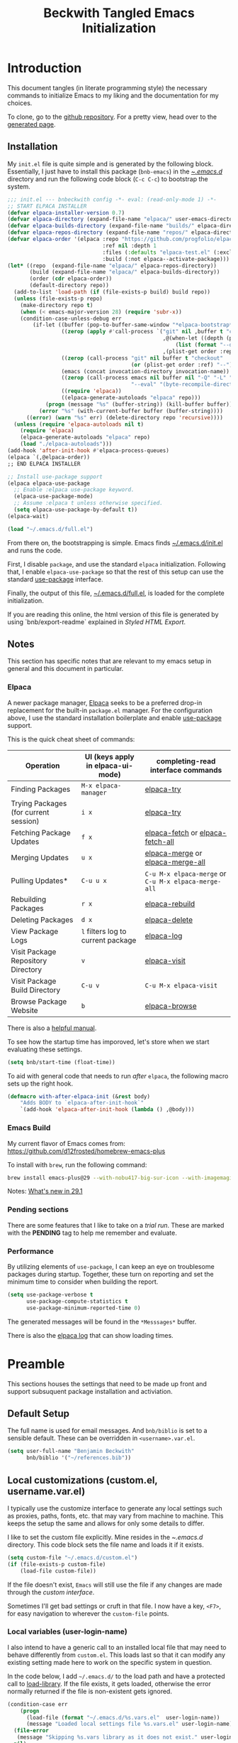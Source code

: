 #+TITLE: Beckwith Tangled Emacs Initialization
#+STARTUP: show2levels
#+OPTIONS: html-link-use-abs-url:nil html-postamble:auto
#+OPTIONS: html-preamble:t html-scripts:t html-style:t
#+OPTIONS: html5-fancy:nil tex:t
#+CREATOR: <a href="http://www.gnu.org/software/emacs/">Emacs</a> 24.3.1 (<a href="http://orgmode.org">Org</a> mode 8.2.7a)
#+EXPORT_FILE_NAME: index.html
#+HTML_CONTAINER: div
#+HTML_DOCTYPE: xhtml-strict
#+HTML_HEAD:
#+HTML_HEAD_EXTRA:
#+HTML_LINK_HOME:
#+HTML_LINK_UP:
#+HTML_MATHJAX:
#+INFOJS_OPT:
#+LATEX_HEADER:
#+PROPERTY: header-args:emacs-lisp :results silent
#+HTML_HEAD: <link rel="stylesheet" type="text/css" href="style.css"/>

* Introduction

  This document tangles (in literate programming style) the necessary
  commands to initialize Emacs to my liking and the documentation for my
  choices. 

  To clone, go to the [[http://github.com/bnbeckwith/bnb-emacs][github repository]]. For a pretty view, head over to
  the [[http://bnbeckwith.com/bnb-emacs/][generated page]].
  
** Installation

   My =init.el= file is quite simple and is generated by the following
   block. Essentially, I just have to install this package
   (=bnb-emacs=) in the [[file:~/.emacs.d/][~/.emacs.d/]] directory and run the following
   code block (=C-c C-c=) to bootstrap the system.

   #+begin_src emacs-lisp :tangle "~/.emacs.d/init.el" :exports code :results silent
     ;;; init.el --- bnbeckwith config -*- eval: (read-only-mode 1) -*-
     ;; START ELPACA INSTALLER
     (defvar elpaca-installer-version 0.7)
     (defvar elpaca-directory (expand-file-name "elpaca/" user-emacs-directory))
     (defvar elpaca-builds-directory (expand-file-name "builds/" elpaca-directory))
     (defvar elpaca-repos-directory (expand-file-name "repos/" elpaca-directory))
     (defvar elpaca-order '(elpaca :repo "https://github.com/progfolio/elpaca.git"
                                   :ref nil :depth 1
                                   :files (:defaults "elpaca-test.el" (:exclude "extensions"))
                                   :build (:not elpaca--activate-package)))
     (let* ((repo  (expand-file-name "elpaca/" elpaca-repos-directory))
            (build (expand-file-name "elpaca/" elpaca-builds-directory))
            (order (cdr elpaca-order))
            (default-directory repo))
       (add-to-list 'load-path (if (file-exists-p build) build repo))
       (unless (file-exists-p repo)
         (make-directory repo t)
         (when (< emacs-major-version 28) (require 'subr-x))
         (condition-case-unless-debug err
             (if-let ((buffer (pop-to-buffer-same-window "*elpaca-bootstrap*"))
                      ((zerop (apply #'call-process `("git" nil ,buffer t "clone"
                                                      ,@(when-let ((depth (plist-get order :depth)))
                                                          (list (format "--depth=%d" depth) "--no-single-branch"))
                                                      ,(plist-get order :repo) ,repo))))
                      ((zerop (call-process "git" nil buffer t "checkout"
                                            (or (plist-get order :ref) "--"))))
                      (emacs (concat invocation-directory invocation-name))
                      ((zerop (call-process emacs nil buffer nil "-Q" "-L" "." "--batch"
                                            "--eval" "(byte-recompile-directory \".\" 0 'force)")))
                      ((require 'elpaca))
                      ((elpaca-generate-autoloads "elpaca" repo)))
                 (progn (message "%s" (buffer-string)) (kill-buffer buffer))
               (error "%s" (with-current-buffer buffer (buffer-string))))
           ((error) (warn "%s" err) (delete-directory repo 'recursive))))
       (unless (require 'elpaca-autoloads nil t)
         (require 'elpaca)
         (elpaca-generate-autoloads "elpaca" repo)
         (load "./elpaca-autoloads")))
     (add-hook 'after-init-hook #'elpaca-process-queues)
     (elpaca `(,@elpaca-order))
     ;; END ELPACA INSTALLER

     ;; Install use-package support
     (elpaca elpaca-use-package
       ;; Enable :elpaca use-package keyword.
       (elpaca-use-package-mode)
       ;; Assume :elpaca t unless otherwise specified.
       (setq elpaca-use-package-by-default t))
     (elpaca-wait)

     (load "~/.emacs.d/full.el")
   #+end_src

   From there on, the bootstrapping is simple. Emacs finds
   [[file:~/.emacs.d/init.el][~/.emacs.d/init.el]] and runs the code. 

   First, I disable =package=, and use the standard =elpaca=
   initialization. Following that, I enable =elpaca-use-package= so that
   the rest of this setup can use the standard [[help:use-package][use-package]] interface.

   Finally, the output of this file, [[file:~/.emacs.d/full.el][~/.emacs.d/full.el]], is loaded for
   the complete initialization.

   If you are reading this online, the html version of this file is
   generated by using `bnb/export-readme` explained in [[*Styled HTML Export][Styled HTML
   Export]].

** Notes

   This section has specific notes that are relevant to my emacs setup
   in general and this document in particular.

*** Elpaca

    A newer package manager, [[https://github.com/progfolio/elpaca][Elpaca]] seeks to be a preferred drop-in
    replacement for the built-in =package.el= manager. For the
    configuration above, I use the standard installation boilerplate
    and enable [[help:use-package][use-package]] support.

    This is the quick cheat sheet of commands:
    | Operation                             | UI (keys apply in elpaca-ui-mode) | completing-read interface commands               |
    |---------------------------------------+-----------------------------------+--------------------------------------------------|
    | Finding Packages                      | =M-x elpaca-manager=                | [[help:elpaca-try][elpaca-try]]                                       |
    | Trying Packages (for current session) | =i x=                               | [[help:elpaca-try][elpaca-try]]                                       |
    | Fetching Package Updates              | =f x=                               | [[help:elpaca-fetch][elpaca-fetch]] or [[help:elpaca-fetch-all][elpaca-fetch-all]]                 |
    | Merging Updates                       | =u x=                               | [[help:elpaca-merge][elpaca-merge]] or [[help:elpaca-merge-all][elpaca-merge-all]]                 |
    | Pulling Updates*                      | =C-u u x=                           | =C-u M-x elpaca-merge= or =C-u M-x elpaca-merge-all= |
    | Rebuilding Packages                   | =r x=                               | [[help:elpaca-rebuild][elpaca-rebuild]]                                   |
    | Deleting Packages                     | =d x=                               | [[help:elpaca-delete][elpaca-delete]]                                    |
    | View Package Logs                     | =l= filters log to current package  | [[help:elpaca-log][elpaca-log]]                                       |
    | Visit Package Repository Directory    | =v=                                 | [[help:elpaca-visit][elpaca-visit]]                                     |
    | Visit Package Build Directory         | =C-u v=                             | =C-u M-x elpaca-visit=                             |
    | Browse Package Website                | =b=                                 | [[help:elpaca-browse][elpaca-browse]]                                    |

    There is also a [[https://github.com/progfolio/elpaca/blob/master/doc/manual.md][helpful manual]].

    
    To see how the startup time has imporoved, let's store when we
    start evaluating these settings.
    
    #+begin_src emacs-lisp
      (setq bnb/start-time (float-time))
    #+end_src


    To aid with general code that needs to run /after/ =elpaca=, the
    following macro sets up the right hook.

    #+begin_src emacs-lisp
      (defmacro with-after-elpaca-init (&rest body)
          "Adds BODY to `elpaca-after-init-hook`"
          `(add-hook 'elpaca-after-init-hook (lambda () ,@body)))
    #+end_src
    
*** Emacs Build

    My current flavor of Emacs comes from:
    https://github.com/d12frosted/homebrew-emacs-plus

    To install with =brew=, run the following command:
    #+begin_src sh :tangle no :eval no
      brew install emacs-plus@29 --with-nobu417-big-sur-icon --with-imagemagick --with-native-comp
    #+end_src

    Notes: [[https://www.masteringemacs.org/article/whats-new-in-emacs-29-1][What's new in 29.1]]

*** Pending sections

    There are some features that I like to take on a /trial run/. These
    are marked with the *PENDING* tag to help me remember and evaluate.

*** Performance

    By utilizing elements of =use-package=, I can keep an eye on
    troublesome packages during startup. Together, these turn on
    reporting and set the minimum time to consider when building the
    report.

    #+begin_src emacs-lisp
      (setq use-package-verbose t
            use-package-compute-statistics t
            use-package-minimum-reported-time 0)
    #+end_src

    The generated messages will be found in the =*Messsages*= buffer.

    There is also the [[elisp:(elpaca-log)][elpaca log]] that can show loading times.

* Preamble

  This sections houses the settings that need to be made up front and
  support subsuquent package installation and activiation.

** Default Setup

   The full name is used for email messages. And =bnb/biblio= is set to a sensible default.
   These can be overridden in =<username>.var.el=.

   #+begin_src emacs-lisp
     (setq user-full-name "Benjamin Beckwith"
           bnb/biblio '("~/references.bib"))
   #+end_src

** Local customizations (custom.el, username.var.el)

    I typically use the customize interface to generate any local
    settings such as proxies, paths, fonts, etc. that may vary from
    machine to machine. This keeps the setup the same and allows for
    only some details to differ.

    I like to set the custom file explicitly. Mine resides in the
    [[file+emacs:~/.emacs.d/][~/.emacs.d/]] directory. This code block sets the file name and
    loads it if it exists.

    #+begin_src emacs-lisp
      (setq custom-file "~/.emacs.d/custom.el")
      (if (file-exists-p custom-file)
          (load-file custom-file))
    #+end_src

    If the file doesn't exist, =Emacs= will still use the file if any
    changes are made through the /custom interface/.
   
    Sometimes I'll get bad settings or cruft in that file. I now have a
    key, ~<F7>~, for easy navigation to wherever the =custom-file= points.

*** Local variables (user-login-name)

    I also intend to have a generic call to an installed local file
    that may need to behave differently from =custom.el=. This loads
    last so that it can modify any existing setting made here to work
    on the specific system in question.
    
    In the code below, I add =~/.emacs.d/= to the load path and have a
    protected call to [[help:load-library][load-library]].  If the file exists, it gets
    loaded, otherwise the error normally returned if the file is
    non-existent gets ignored.

     #+begin_src emacs-lisp
       (condition-case err
           (progn
             (load-file (format "~/.emacs.d/%s.vars.el"  user-login-name))
             (message "Loaded local settings file %s.vars.el" user-login-name))
         (file-error
          (message "Skipping %s.vars library as it does not exist." user-login-name))
         nil)
     #+end_src

** Early Initialization

   There are a few optimizations to make so that emacs can get
   initialized quickly. First, setup the garbage collector to have a
   default value of 16mb and a initializtion time value of
   =most-positive-fixnum=.

   This prevents garbage collection from pausing evaluation during
   startup. After startup, I leverage the hook to reset the
   optimizations down to their default values.

   The next setting stores [[help:file-name-handler-alist][file-name-handler-alist]] and then sets it to
   =nil=. By doing this, there is no automatic handler evalutation
   happening during startup. This setting goes back to its original
   value post startup.

   Finally, user interface elements are hidden early to have a nice
   streamlined interface.

   #+begin_src emacs-lisp :tangle "~/.emacs.d/early-init.el" :exports code :results silent
     ;; Disable package enabling at startup
     (setq package-enable-at-startup nil)

     ;; Tweak garbage collection threshold
     (defvar default-gc-cons-threshold 16777216 ; 16mb
       "my default desired value of `gc-cons-threshold'
     during normal emacs operations.")

     ;; make garbage collector less invasive
     (setq
      gc-cons-threshold most-positive-fixnum
      gc-cons-percentage 0.6)

     (setq
      default-file-name-handler-alist file-name-handler-alist
      file-name-handler-alist nil)

     (add-hook
      'emacs-startup-hook
      (lambda (&rest _)
        (setq
         gc-cons-threshold
         default-gc-cons-threshold
         gc-cons-percentage 0.1
         file-name-handler-alist default-file-name-handler-alist)

        ;; delete no longer necessary startup variable
        (makunbound 'default-file-name-handler-alist)))
   #+end_src

   The block above is written to [[file+emacs:~/.emacs.d/early-init.el][~/.emacs.d/early-init.el]] and
   automatically evaluated first by emacs.

*** Init debug assistance

    #+begin_src emacs-lisp
      (defmacro comment (&rest body)
	"Comment out sexps in BODY"
	nil)
    #+end_src
   
** Libraries

   This section hosts early loading of libraries required by
   subsequent packages.

*** Dash

    The modern list library, [[https://github.com/magnars/dash.el][Dash]], provides a set of common list
    manipulation functions (all prepended with '-', hence the name).
    
    #+begin_src emacs-lisp
      (use-package dash
        :ensure t)
    #+end_src

*** Delight

    The mode line can get pretty busy showing all of the package
    names. [[https://www.gnu.org/software/emacs/manual/html_node/use-package/Delight.html][Delight]] helps tone it down by removing some packages from
    showing up, or changing their name to something shorter.

    In =use-package= delcarations, I use the =:delight= keyword to set a
    string to represent the package. It is also possible to provide
    elisp for evaluation.

    #+begin_src emacs-lisp
      (use-package delight :ensure t)
    #+end_src

*** Hydra

    Sometimes it is useful to go into a /command mode/ that lets you
    quickly do a few different actions. [[https://github.com/abo-abo/hydra][Hydra]] does that and more.

    By defining specific /hydras/, you can group together commands with
    documentation. Think of it as a mini-control-panel. I include it
    here and use it elsewhere when grouping commands. (See [[Toggle Map]]
    for an example)

    #+begin_src emacs-lisp
      (use-package hydra
        :ensure t)
    #+end_src

**** Major mode and Pretty Hydra

     #+begin_src emacs-lisp
       (use-package major-mode-hydra
         :ensure t
         :demand t
         :bind  ("s-." . major-mode-hydra))
     #+end_src

*** Seq

    [[*Magit][Magit]] needs an updated [[https://elpa.gnu.org/packages/seq.html][seq]], so we can install it here. Note that
    the functions below unload the library if already loaded, and then
    does the correct install.

    #+begin_src emacs-lisp
          ;;; Take care of the seq dependency
      (defun +elpaca-unload-seq (e)
        (and (featurep 'seq) (unload-feature 'seq t))
        (elpaca--continue-build e))
      (defun +elpaca-seq-build-steps ()
        (append (butlast (if (file-exists-p (expand-file-name "seq" elpaca-builds-directory))
                             elpaca--pre-built-steps elpaca-build-steps))
                (list '+elpaca-unload-seq 'elpaca--activate-package)))

      (use-package seq :ensure `(seq :build ,(+elpaca-seq-build-steps)))
    #+end_src

** Coda

   #+begin_src emacs-lisp
     ;;; Wait for this to be processed before packages that depend on it
     (elpaca-wait)
   #+end_src
   
* Settings

  The sections here contain mostly settings that configure keymaps,
  command launchers, built-in features, and other details for
  day-to-day life.
  
** Keys

   These sections contain setting related to keys and keymaps.
   
*** Binding Keys

    For binding keys, I use the [[https://github.com/jwiegley/use-package/blob/master/bind-key.el][bind-key]] package. Not only does it
    easily bind keys, but it does so with some nice features.

    #+begin_src emacs-lisp
      (with-after-elpaca-init
        (bind-keys ("C-h B" . describe-personal-keybindings)
                   ("<f7>"  . (lambda () (interactive (find-file custom-file))))))
    #+end_src

    By using ~bind-key~, you can specify the keystrokes that invoke a
    command. In the example above, we bind functions to the global key
    map. Note that in later settings, there are also examples of
    mapping keys within local keymaps.

    If you also want to override any possible minor-mode bindings of
    the same keys, you can use ~bind-key*~ instead.

    There is also an ~unbind-key~ to, of course, remove any binding.

    The real kicker is that it will keep track of these bindings and
    let you see a summary of your customizations with

    : M-x describe-personal-keybindings

    This is bound to ~C-h B~ above.

    As of emacs 28.1, there is a setting to group bindings into an
    outline format. Use the following settings with ~M-x
    describe-bindings~ or ~C-h b~.

    #+begin_src emacs-lisp
      (setq describe-bindings-outline t)
    #+end_src

*** Personal Keymaps

    The following settings are inspired from
    [[http://endlessparentheses.com/the-toggle-map-and-wizardry.html]].

**** Toggle Map

     This toggle map shows the current /toggleable/ settings with
     shortcut keys for enabling. The amaranth color makes this buffer
     stay around until I press =q=.

     What are these settings?
     
     #+CAPTION: Toggle Map Functions
     #+LABEL: tbl:toggle-map
     | Key | Function                  | Description                                  |
     |-----+---------------------------+----------------------------------------------|
     | =c=   | [[help:column-number-mode][column-number-mode]]        | Toggle column number display in the modeline |
     | =e=   | [[help:toggle-debug-on-error][toggle-debug-on-error]]     | Enter debugger on error                      |
     | =u=   | [[help:toggle-debug-on-quit][toggle-debug-on-quit]]      | Enter debugger on =C-g=                        |
     | =f=   | [[help:auto-fill-mode][auto-fill-mode]]            | Automatic line breaking                      |
     | =t=   | [[help:toggle-truncate-lines][toggle-truncate-lines]]     | Truncate long lines in the buffer            |
     | =r=   | [[help:dired-toggle-read-only][dired-toggle-read-only]]    | Read-only mode                               |
     | =w=   | [[help:whitespace-mode][whitespace-mode]]           | Whitespace visualization                     |
     | =b=   | [[help:orgtbl-mode][orgtbl-mode]]               | Use org table minor mode (non-org buffers)   |
     | =x=   | [[help:bnb/transparency-next][bnb/transparency-next]]     | Cycle forward through transparency settings  |
     | =X=   | [[help:bnb/transparency-previous][bnb/transparency-previous]] | Cycle backward through transparency settings |
     | =B=   | [[help:display-battery-mode][display-battery-mode]]      | Show battery info in modeline                |
     | =l=   | [[help:hl-line-mode][hl-line-mode]]              | Highlight current line                       |
     | =m=   | [[help:bnb/hide-mode-line-mode][bnb/hide-mode-line-mode]]   | Toggle mode line                             |
     
     #+begin_src emacs-lisp
       (with-after-elpaca-init
         (pretty-hydra-define hydra-toggle (:color amaranth :quit-key "q" :title "  TOGGLES")
           ("Basic"
            (("c" column-number-mode "col number" :toggle t)
             ("l" hl-line-mode "highlight line" :toggle t)
             ("f" auto-fill-mode "auto-fill" :toggle t)
             ("t" toggle-truncate-lines "truncate lines" :toggle truncate-lines))
            "Minor"
            (("r" rainbow-mode "rainbow" :toggle t)
             ("w" whitespace-mode "whitespace" :toggle t)
             ("b" orgtbl-mode "Org table" :toggle t)
             ("R" dired-toggle-read-only "dired read only" :toggle t))
            "UI"
            (("m" bnb/hide-mode-line-mode "hide mode line" :toggle t)
             ("B" display-battery-mode "display battery" :toggle t)
             ("x" bnb/transparency-next "transparency next")
             ("X" bnb/transparency-previous "transparency prev"))
            "Emacs"
            (("D" toggle-debug-on-error "debug on error" :toggle (default-value 'debug-on-error))
             ("X" toggle-debug-on-quit "debug on quit" :toggle (default-value 'debug-on-quit)))))
         (bind-key "C-x t" 'hydra-toggle/body))
     #+end_src

**** Whitespace

     This mode (used in the keymap above) toggles a mode that shows
     the different whitespace in a buffer.
     
     #+begin_src emacs-lisp
       (use-package whitespace
         :ensure nil
         :commands (whitespace-mode)
         :custom
         (whitespace-line-column nil)
         :delight " 🟂")
     #+end_src

****** Deletion

       By default, ~M-\~ performs =delete-horizontal-space= and will
       consume all of the whitespace present.

       I'd like it to be smart and leave one or no spaces if
       possible. The =fixup-whitespace= function will do that.

       #+begin_src emacs-lisp
         (with-after-elpaca-init
           (bind-key "M-k" 'fixup-whitespace))
       #+end_src

***** Scroll window up/down

      In addition to moving the cursor, it is also interesting to
      scroll the screen (without moving the cursor with respect to the
      frame).

      #+begin_src emacs-lisp
        (defun bnb/scroll-up-1 ()
          "Scroll up by one line."
          (interactive)
          (cua-scroll-up 1))

        (defun bnb/scroll-down-1 ()
          "Scroll down by one line."
          (interactive)
          (cua-scroll-down 1))

        (with-after-elpaca-init
          (with-eval-after-load 'bind-key
            (bind-keys
             ("M-n" . bnb/scroll-up-1)
             ("M-p" . bnb/scroll-down-1))))
      #+end_src

***** Align Regexp

      When selecting a region, a quick trip to [[help:align-regexp][align-regexp]] can align
      all of that nasty text.

      #+begin_src emacs-lisp
        (with-after-elpaca-init
          (with-eval-after-load 'bind-key
            (bind-key "C-c TAB" 'align-regexp)))
      #+end_src

**** Kill current buffer

     Another great tip from [[http://pragmaticemacs.com/emacs/dont-kill-buffer-kill-this-buffer-instead/][Pragmatic Emacs]], use [[help:kill-this-buffer][kill-this-buffer]] to
     kill the current buffer instead of asking which one.  I'm not
     overriding the =C-x k= default, but added a =C-x C-k= alternative.

     #+begin_src emacs-lisp
       (defun bnb/kill-this-buffer ()
         "Kill the current buffer"
         (interactive)
         (kill-buffer (current-buffer)))

       (with-after-elpaca-init
         (bind-keys
          ("C-x C-k" . bnb/kill-this-buffer)))
     #+end_src

*** Super keys

    I like to be able to use the command (or super or hyper) keys for
    shortcuts. I need to take care to not interfere with the built-in
    operating system shortcuts or my bindings will not work.

    #+begin_src emacs-lisp
      (setq mac-function-modifier 'hyper
            mac-pass-command-to-system nil
            mac-right-option-modifier 'none
            mac-right-command-modifier 'hyper
            mac-right-control-modifier 'hyper
            mac-command-modifier 'meta
            mac-control-modifier 'ctrl
            mac-option-modifier 'super)
    #+end_src

    Note that the right =option= and =command= keys will pass through to
    the system. This is especially cool for the =option= key on a mac
    that lets insert special characters directly. (E.g. á or ∑ or ®)

    Inspiration for the keys comes from [[https://www.wisdomandwonder.com/article/10146/every-emacser-can-use-hyper-on-every-usb-hid-keyboard][wisdom and wonder]].

** Command Launchers

   This section holds the settings for my two main command launchers:
   hydra and vertico.
   
*** Hydra

    Sometimes it is useful to go into a /command mode/ that lets you
    quickly do a few different actions. Hydra does that and more.

    By defining specific /hydras/, you can group together commands with
    documentation. Think of it as a mini-control-panel. I include it
    here and use it elsewhere when grouping commands. (See [[Toggle Map]]
    for an example)

    The setup is in [[*Hydra][Hydra]] so that I can use it with the previous
    keybinding commands.

*** Vertico

    Or [[https://github.com/minad/vertico][VERTical Interactive COmpletion]], is my preferred completion
    interface.
    
    #+begin_src emacs-lisp
      (use-package vertico
        :ensure t
        :config (vertico-mode))
    #+end_src

**** Vertico Directory

     The [[https://github.com/minad/vertico/blob/main/extensions/vertico-directory.el][directory]] extension navigates directories like =Ido=.
     
     #+begin_src emacs-lisp
       ;; Configure directory extension.
       (use-package vertico-directory
         :after vertico
         :ensure nil
         ;; More convenient directory navigation commands
         :bind (:map vertico-map
                     ("RET"   . vertico-directory-enter)
                     ("DEL"   . vertico-directory-delete-char)
                     ("M-DEL" . vertico-directory-delete-word)
                     ("?"     . minibuffer-completion-help))
         ;; Tidy shadowed file names
         :hook (rfn-eshadow-update-overlay . vertico-directory-tidy))
     #+end_src

**** Embark
     
     The [[https://github.com/oantolin/embark][embark]] package helps find actions relevant to what is near
     the point. With =C-.=, a menu pops up with actions to choose from.

     #+begin_src emacs-lisp
       (use-package embark
         :ensure t
         :bind
         (("C-." . embark-act)
          ("C-;" . embark-dwim)
          ("C-x ." . embark-act)
          ("C-x ;" . embark-dwim)
          ("C-h C-b" . embark-bindings))
         :init
         (setq prefix-help-command #'embark-prefix-help-command)
         :config
         (add-to-list 'display-buffer-alist
                      '("\\'\\*Embark Collect \\(Live\\|Comletions\\)\\*"
                        nil
                        (window-parameters (mode-line-format . none)))))

       (use-package embark-consult
         :after (emark consult)
         :ensure t
         :hook
         (embark-collect-mode . consult-preview-at-point-mode))
     #+end_src

**** Orderless
     
     Easy completion is possible with [[https://github.com/oantolin/orderless][Orderless.]] This completion
     framework lets users utilize matching elements separated by
     spaces.

     #+begin_src emacs-lisp
       (use-package orderless
         :ensure t
         :custom
         (completion-styles '(orderless basic))
         (completion-category-overrides '((file (styles basic partial-completion)))))
     #+end_src

     Within the matching framework, a few /dispatchers/ can modify the
     subsequent matchers. The following table summarizes these
     elements.

     | Character | Effect                            |
     |-----------+-----------------------------------|
     | =!=         | Does /not/ match following literal  |
     | =,=         | Matches initial characters        |
     | ===         | Forces a literal match            |
     | =~=         | Uses the flex matching            |
     | =%=         | Matches while ignoring diacritics |

**** Consult

     Rounding out the completion helpers, [[https://github.com/minad/consult][Consult]] provides specific
     functions that help complete actions or find elements. The
     bindings are supplied below.

     #+begin_src emacs-lisp
       (use-package consult
         :ensure t
         :bind (;; C-c bindings
                ("C-c h" . consult-history)
                ("C-c m" . consult-mode-command)
                ("C-c b" . consult-bookmark)
                ("C-c k" . consult-macro)
                ("C-c o" . consult-outline)
                ;; C-x bindings
                ("C-x b"   . consult-buffer)
                ("C-x 4 b" . consult-buffer-other-window)
                ("C-x 5 b" . consult-buffer-other-frame)
                ("C-x r x" . consult-register)
                ("C-x r b" . consult-bookmark)
                ;; Custom M bindings
                ("M-g o" . consult-ouline)
                ("M-y"   . consult-yank-pop)
                ("M-i"   . consult-imenu))
         :config
         (defvar bnb/org-agendas
           (list :name "Org Agenda Files"
                 :category 'file
                 :narrow   ?a
                 :face     'consult-file
                 :history  'file-name-history
                 :action   #'consult--file-action
                 :items    #'org-agenda-files))
         (add-to-list 'consult-buffer-sources 'bnb/org-agendas 'append)
         :init
         (fset 'multi-occur #'consult-multi-occur))
     #+end_src

     One of the more interesting feaures is virtual buffers. When
     viewing buffers, recent files, bookmarks, and similar, the
     interface shows the buffer as you are selecting so that you can
     have the right file context for the line you are selecting.

     The [[help:consult-buffer][consult-buffer]] command is powerful and has specific key
     sequences that can narrow the buffer list in useful ways.  These
     are summarized in the following list.

     - =b <SPC>= :: buffers
     - =<SPC>= :: hidden buffers
     - =* <SPC>= :: modified buffers
     - =f <SPC>= :: files
     - =r <SPC>= :: file registers
     - =m <SPC>= :: bookmarks
     - =p <SPC>= :: project


     In the code block above, I add one more, =a <SPC>= that will show
     the available [[help:org-agenda-files][org-agenda-files]] for easy selection.
     
**** Marginalia

     The great thing about vertical completion is the extra horizontal
     space. [[https://github.com/minad/marginalia][Marginalia]] makes use of this extra space by providing
     relevant extra information about each element on the line.

     #+begin_src emacs-lisp
       (use-package marginalia
         :ensure t
         :bind (:map minibuffer-local-map
                     ("M-A" . marginalia-cycle))
         :init
         (marginalia-mode)
         :config
         (setq marginalia-annotators
               '(marginalia-annotators-heavy marginalia-annotators-light)))
     #+end_src

** Expansion & Completion

   This section defines interations with text expansion systems.
   
*** Abbrev

    The following block is courtesy of [[http://endlessparentheses.com/ispell-and-abbrev-the-perfect-auto-correct.html][Endless Parentheses]]. For
    regular misspellings, we can do [[help:ispell][ispell]] and then make an
    abbreviation for future corrections.

    #+begin_src emacs-lisp
      (defun bnb/ispell-word-then-abbrev (p)
        "Call `ispell-word'. Then create an abbrev for the correction
          made. With prefix P, create local abbrev. Otherwise, it will be
          global."
        (interactive "P")
        (let ((bef (downcase (or (thing-at-point 'word) ""))) aft)
          (call-interactively 'ispell-word)
          (setq aft (downcase (or (thing-at-point 'word) "")))
          (unless (string= aft bef)
            (message "\"%s\" now expands to \"%s\" %sally"
                     bef aft (if p "loc" "glob"))
            (define-abbrev
              (if p global-abbrev-table local-abbrev-table)
              bef aft))))

      (use-package abbrev
        :ensure nil
        :delight " ⚆"
        :bind (("C-x C-i" . bnb/ispell-word-then-abbrev))
        :config
        (setq save-abbrevs t)
        (setq-default abbrev-mode t))
    #+end_src

*** Cape

    "Let your completions fly!" -- [[https://github.com/minad/cape][cape.el]]

    Cape provies a set of completion backends avaialble right on bound
    keys. It works with [[*Corfu][Corfu]].

    #+begin_src emacs-lisp
      ;; Add extensions
      (use-package cape
        :ensure t
        ;; Bind dedicated completion commands
        ;; Alternative prefix keys: C-c p, M-p, M-+, ...
        :bind (("C-c p p" . completion-at-point) ;; capf
               ("C-c p t" . complete-tag)        ;; etags
               ("C-c p d" . cape-dabbrev)        ;; or dabbrev-completion
               ("C-c p h" . cape-history)
               ("C-c p f" . cape-file)
               ("C-c p k" . cape-keyword)
               ("C-c p s" . cape-elisp-symbol)
               ("C-c p e" . cape-elisp-block)
               ("C-c p a" . cape-abbrev)
               ("C-c p l" . cape-line)
               ("C-c p w" . cape-dict)
               ("C-c p :" . cape-emoji)
               ("C-c p \\" . cape-tex)
               ("C-c p _" . cape-tex)
               ("C-c p ^" . cape-tex)
               ("C-c p &" . cape-sgml)
               ("C-c p r" . cape-rfc1345))
        :init
        ;; Add to the global default value of `completion-at-point-functions' which is
        ;; used by `completion-at-point'.  The order of the functions matters, the
        ;; first function returning a result wins.  Note that the list of buffer-local
        ;; completion functions takes precedence over the global list.
        (add-to-list 'completion-at-point-functions #'cape-dabbrev)
        (add-to-list 'completion-at-point-functions #'cape-file)
        (add-to-list 'completion-at-point-functions #'cape-elisp-block)
        ;;(add-to-list 'completion-at-point-functions #'cape-history)
        ;;(add-to-list 'completion-at-point-functions #'cape-keyword)
        ;;(add-to-list 'completion-at-point-functions #'cape-tex)
        ;;(add-to-list 'completion-at-point-functions #'cape-sgml)
        ;;(add-to-list 'completion-at-point-functions #'cape-rfc1345)
        ;;(add-to-list 'completion-at-point-functions #'cape-abbrev)
        ;;(add-to-list 'completion-at-point-functions #'cape-dict)
        ;;(add-to-list 'completion-at-point-functions #'cape-elisp-symbol)
        ;;(add-to-list 'completion-at-point-functions #'cape-line)
        )
    #+end_src

*** Corfu

    Taking in-buffer completion to the next level, [[https://github.com/minad/corfu][Corfu]] gives familar
    functionality with nice enhancements. It integrates with orderless
    for easier searching, and has the ability to show documentation
    alongside of the completion popup.
        
    #+begin_src emacs-lisp
      (use-package corfu
        :ensure t
        :custom
        (corfu-auto nil)
        (tab-always-indent 'complete)
        :bind
        (:map corfu-map ("SPC" . corfu-insert-separator))
        :init
        (global-corfu-mode)
        (corfu-popupinfo-mode 1))
    #+end_src

**** Terminal support

     Because Corfu uses child frames, terminal support needs to be
     added that leverages overlays for non-graphical frames.

     #+begin_src emacs-lisp
       (use-package corfu-terminal
         :if (not (display-graphic-p))
         :ensure (corfu-terminal
                  :host github
                  :repo "https://codeberg.org/akib/emacs-corfu-terminal.git"))
     #+end_src
    
*** Yasnippet                                                       :PENDING:

    Text expansion makes sense in many programming modes. [[https://joaotavora.github.io/yasnippet/index.html][Yasnippet]]
    comes in handy by providing a minor mode for easy expansions.
     
    #+begin_src emacs-lisp
      (use-package yasnippet
        :ensure t
        :defer 30
        :hook
        (prog-mode . yas-minor-mode)
        (text-mode . yas-minor-mode)
        :config
        (yas-reload-all))
    #+end_src

    I also load a collection of [[https://github.com/AndreaCrotti/yasnippet-snippets][yasnippet snippets]] so I don't have to
    maintain my own.
     
    #+begin_src emacs-lisp
      (use-package yasnippet-snippets
        :ensure t)
    #+end_src

*** Hippie Expand

    Try to expand the text before point in an intelligent way. Repeat
    the keypress to cycle through options.

    #+begin_src emacs-lisp
      (with-after-elpaca-init
        (bind-key "M-/" 'hippie-expand))
    #+end_src


** Built-in Features

   Emacs comes with some nice batteries. This section configures my
   favorites.
   
*** Backups

    Sensible backup settings from [[https://www.emacswiki.org/emacs/BackupDirectory]]

    #+begin_src emacs-lisp
      (setq backup-by-copying t
            create-lockfiles nil
            backup-directory-alist '((".*" . "~/.emacs.d/.saves"))
            ;; auto-save-file-name-transforms `((".*" "~/.saves" t))
            kill-buffer-delete-auto-save-files t
            delete-old-versions t
            kept-new-versions 6
            kept-old-versions 2
            version-control t)
    #+end_src

    Here's a quick rundown of the settings:

    - [[help:backup-by-copying][backup-by-copying]] :: Use copying to create backups when ~t~
    - [[help:create-lockfile][create-lockfiles]] :: Don't use lockfiles if ~nil~
    - [[help:backup-directory-alist][backup-directory-alist]] :: List of regexp/location pairs of where to backup files
    - [[help:backup-directory-alist][kill-buffer-delete-auto-save-files]] :: Killing a buffer with an auto-save file will prompt for deletion
    - [[help:delete-old-versions][delete-old-versions]] :: Delete excess backups silently if ~t~
    - [[help:kept-new-versions][kept-new-versions]] :: Number of newest versions to keep
    - [[help:kept-old-versions][kept-old-versions]] :: Number of oldest versions to keep
    - [[help:version-control][version-control]] :: When ~t~, make numeric backup versions always

*** Default File encoding

    I like to have the files be =utf-8= by default. Do
    let me know if I shouldn't do this, will you?

    Set =utf-8= for all coding systems except for the clipboard on
    windows. That one gets =utf-16le= to be compatible.

    #+begin_src emacs-lisp
      (prefer-coding-system       'utf-8)
      (set-default-coding-systems 'utf-8)
      (set-terminal-coding-system 'utf-8)
      (set-keyboard-coding-system 'utf-8)
      (set-language-environment 'utf-8)
      (setq buffer-file-coding-system 'utf-8
            x-select-request-type '(UTF8_STRING COMPOUND_TEXT TEXT STRING))
      ;; MS Windows clipboard is UTF-16LE
      (when (eq system-type 'windows-nt)
        (set-clipboard-coding-system 'utf-16le-dos))
    #+end_src


*** Native Compilation

    Emacs 28.1 introduced [[https://www.gnu.org/software/emacs/manual/html_node/elisp/Native-Compilation.html][Native Compilation]]. When this feature is
    available, I use it to compile the packages.

    There are also two settings to make the process slightly more
    verbose and ensure that warnings and erros are bubbled up from any
    async processes.

    #+begin_src emacs-lisp
      (if (native-comp-available-p)
          (setq package-native-compile t
                native-comp-verbose 1
                native-comp-async-report-warnings-errors t))
    #+end_src


*** Path

    Sometimes Emacs' idea of path differs from the shell. The package
    [[https://github.com/purcell/exec-path-from-shell][exec-path-from-shell]] seeks to bring those in line with each other.

    #+begin_src emacs-lisp
      (use-package exec-path-from-shell
        :ensure t
        :defer t
        :config
        (when (memq window-system '(mac ns x))
          (exec-path-from-shell-initialize)))
    #+end_src

*** Server

    [[https://www.gnu.org/software/emacs/manual/html_node/emacs/Emacs-Server.html][Using Emacs as a server]] is a great way to keep the power
    responsive.

    #+begin_src emacs-lisp
      (when (and (or (eq system-type 'windows-nt) (eq system-type 'darwin))
                 (not (and (boundp 'server-clients) server-clients))
                 (not (daemonp)))
        (server-start))
    #+end_src

*** Sounds

    I dislike the bell ringing when I hit =C-g=. To silence the bell,
    just set the =ring-bell-function= to =nil=.

    #+begin_src emacs-lisp
      (setq visual-bell nil
            ring-bell-function `(lambda () nil))
    #+end_src

*** Recentf

    I enable emacs remembering recently open files. For my setup, this
    feeds into the candidates for [[*Consult][Consult]].

    #+begin_src emacs-lisp
      (with-after-elpaca-init
        (recentf-mode t))
    #+end_src

*** Timezones

    For [[help:world-clock][world-clock]], it's best to define the time zones most relevant
    to me. For compatible time zones, check [[https://en.wikipedia.org/wiki/List_of_tz_database_time_zones][this handy list]].

    #+begin_src emacs-lisp
      (setq zoneinfo-style-world-list
            '(("America/New_York" "CBUS")
              ("America/Los_Angeles" "San Fran")
              ("Europe/London" "London")
              ("Australia/Sydney" "Sydney")
              ("Asia/Kolkata" "Bangalore")))
    #+end_src

*** Isearch

    Folding quotes will allow isearch to find /similar/ characters to
    the ones being searched for.

    #+begin_src emacs-lisp
      ;; New in Emacs 29
      (setq isearch-fold-quotes-mode t)
    #+end_src
    
** Minibuffer

   This section holds any =minibuffer= settings.
   
*** Minibuffer History

    Let's get rid of duplicates in the minibuffer history.

    #+begin_src emacs-lisp
      (setq history-delete-duplicates t)
    #+end_src

    This saves the minibuffer histories to preserve across emacs
    sessions.

    #+begin_src emacs-lisp
      (with-after-elpaca-init
        (setq savehist-additional-variables '(search-ring regexp-search-ring)
              savehist-file "~/.emacs.d/savehist")
        (savehist-mode t))
    #+end_src

** Movement

   Getting around takes a little tweaking. This section holds the
   details on how movement is defined for me.
   
*** Ace Utilities

    The Ace (and subsequent Avy) packages aid in jumping the cursor to
    the right place in the buffer.
    
**** Ace Flyspell

     Turn on [[https://github.com/cute-jumper/ace-flyspell][ace-flyspell]] when flyspell is enabled. This mode helps
     jump between the errors (misspellings) discovered by flyspell.

     #+begin_src emacs-lisp
       (use-package ace-flyspell
         :after (hydra major-mode-hydra) 
         :ensure t
         :commands (ace-flyspell-setup)
         :bind
         ("H-s" . hydra-fly/body)
         :hook
         (flyspell-mode . ace-flyspell-setup)
         :init
         (pretty-hydra-define hydra-fly (:color pink :quit-key "q" :title "  Flyspell")
           ("Checking"
            (("b" flyspell-buffer "Check buffer")
             ("r" flyspell-region "Check region"))
            "Correction"
            (("c" ispell-word "Correct word")
             ("." ace-flyspell-dwim "dwim"))
            "Movement"
            (("n" flyspell-goto-next-error "Next error")
             ("j" ace-flyspell-jump-word "Jump word")))))
     #+end_src


**** Ace Isearch

     Supercharge ~isearch~ to vary its behavior depending on the
     input. The ~C-'~ key let's me jump to the isearch match easily
     with the ~ace-jump~ methods.

     #+begin_src emacs-lisp
       (use-package ace-isearch
         :ensure t
         :bind (:map isearch-mode-map
                     ("C-'" . ace-isearch-jump-during-isearch))
         :delight ace-isearch-mode
         :config
         (global-ace-isearch-mode t)
         (setq ace-isearch-input-length 8))
     #+end_src

**** Ace Link

     In modes with links, use =o= to jump to links. Map =M-o= to do the
     same in [[*Orgmode][Orgmode]].

     #+begin_src emacs-lisp
       (use-package ace-link
         :ensure t
         :bind (:map org-mode-map ("M-o" . ace-link-org))
         :config (ace-link-setup-default))
     #+end_src

**** Ace Window

     Instead of =C-x o= traversal, =ace-window= provides numbers
     for quick window access

     Set the keys to something other than the default numbers. Note
     that this also limits the number of windows that can be used, but
     given my usage, I doubt it goes up to 'm' often.

     Also, I modify the face attribute to make the window numbers large.

     After reading [[https://github.com/abo-abo/ace-window/wiki][the wiki]], I supercharged the interface for =ace-window=.

     #+begin_src emacs-lisp
       (use-package ace-window
         :ensure t
         :bind
         ("H-SPC"  . ace-window)
         ("<f9> a" . ace-window)
         :custom
         (aw-keys '(?j ?k ?l ?\; ?a ?s ?d ?f))
         (aw-leading-char-style 'path)
         (aw-dispatch-always t))

       (with-after-elpaca-init
         (progn
           (pretty-hydra-define hydra-window-controls (:color amaranth :quit-key "q" :title " Window controls")
             ("Window Size"
              (("h" shrink-window-horizontally "shrink horizontal")
               ("j" shrink-window "shrink vertical")
               ("k" enlarge-window "enlarge vertical")
               ("l" enlarge-window-horizontally "enlarge horizontal"))
              "Scroll other window"
              (("n" scroll-other-window "scroll")
               ("p" scroll-other-window-down "scroll down"))))
           (pretty-hydra-define hydra-frame-controls (:color red :title " Frame controls")
             ("Modification"
              (("f" make-frame "new frame")
               ("x" delete-frame "delete frame"))))
           (with-eval-after-load 'ace-window
             (progn
               (add-to-list 'aw-dispatch-alist '(?w hydra-window-controls/body) t)
               (add-to-list 'aw-dispatch-alist '(?F hydra-frame-controls/body) t)
               (add-to-list 'aw-dispatch-alist '(?B balance-windows) t)
               (set-face-attribute 'aw-leading-char-face nil :height 2.0)))))
     #+end_src

**** Avy Goto

     Navigating to the right spot in a buffer can be done in an easy
     fashion with [[https://github.com/abo-abo/avy][Avy]]. The collection of /goto/ functions yield a
     variety of methods to select where to place the point.

     In the set of mappings below, it's easy to see the /thing/ you are
     targeting (word, char, line), and how you are targeting it. The
     how is the suffix.

     A suffix of =1= means you will input one character to show the
     candidates. A suffix of =0= will list all candidates without an
     initial selection. A suffix of =2= means you'll input two
     characters before showing candidates. Finally, a suffix of =timer=
     will accept several characters and then show the candidates after
     an elapsed timer.

     #+begin_src emacs-lisp
       (use-package avy
         :ensure t
         :bind
         ("H-." . avy-goto-char-timer)
         ("H-w"   . avy-goto-word-1)
         ("H-/"   . avy-goto-char-2)
         ("H-l"   . avy-goto-line)
         ("H-d"   . avy-goto-word-0)
         ("<f9> ." . avy-goto-char-timer)
         ("C-c g" . avy-goto-word-1)
         ("M-g l" . avy-goto-line)
         ("M-g ." . avy-goto-char-2)
         ("M-g w" . avy-goto-word-0))
     #+end_src

     The commands begin with the normal prefix of =M-g= for the goto
     commands and use l,c and w for lines, characters and words
     respectively.

**** Avy Zap

     Zap to char using avy. This is just what is sounds like. You kill
     everything from point to the selected character.

     #+begin_src emacs-lisp
       (use-package avy-zap
         :ensure t
         :bind
         ("M-z" . avy-zap-to-char-dwim)
         ("M-Z" . avy-zap-up-to-char-dwim))
     #+end_src

*** Errors

    When navigating errors (output from ~M-x compile~ for example), this
    highlights the visited error. Although named for errors, this
    functionality is also used for ~M-x occur~ and ~M-x rgrep~ and others.

    Within the buffer full of errors or matches, ~M-g M-n/M-p~ will
    navigate up/down visiting the errors in a separate buffer and
    highlighting the current error or match.

    #+begin_src elisp
      (setq next-error-message-highlight t)
    #+end_src

*** Read-only helpers

    For read-only files, look at them in [[help:view-mode][view-mode]] which will enable
    vi-style navigation. In this mode, kill commands will save text,
    but not remove it.

    #+begin_src emacs-lisp
      (use-package view
        :ensure nil
        :delight " 👁"
        :init (setq view-read-only t)
        :bind (:map view-mode-map
                    ("n" . next-line    )
                    ("p" . previous-line)
                    ("j" . next-line    )
                    ("k" . previous-line)
                    ("l" . forward-char)
                    ("h" . bnb/view/h)
                    ("q" . bnb/view/q))
        :config
        (defun bnb/view/h ()
          "Setup a function to go backwards a character"
          (interactive)
          (forward-char -1))
        (defun bnb/view/q ()
          "Setup a function to quit `view-mode`"
          (interactive)
          (view-mode -1)))
    #+end_src

*** Scroll Screen Position

    This is one of those cool finds for a problem I mostly knew that I
    had. I often hit =C-v= by accident and lose my place. With the
    following setting, =M-v= completely undoes the scroll leaving the
    cursor back in the original position.

    #+begin_src emacs-lisp
      (setq scroll-preserve-screen-position 'always)
    #+end_src

    Thanks to http://irreal.org/blog/?p=3963 for the tip.

** Custom Helpers

   This is a collection of code specific to how I use emacs. Some
   are from different websites or other Emacs users.

*** Auto-display agenda

    [[http://lists.gnu.org/archive/html/emacs-orgmode/2010-03/msg00367.html][John Weigley shows a way]] to display the agenda after some period
    of inactivity.

    #+begin_src emacs-lisp
      (defun bnb/jump-to-org-agenda ()
        "Create and jump to the bnb org agenda."
        (interactive)
        (let ((buf (get-buffer "*Org Agenda*"))
              wind)
          (if buf
              (if (setq wind (get-buffer-window buf))
                  (select-window wind)
                (if (called-interactively-p)
                    (progn
                      (select-window (display-buffer buf t t))
                      (org-fit-window-to-buffer))
                  (with-selected-window (display-buffer buf)
                    (org-fit-window-to-buffer))))
            (org-agenda nil "f."))))

      (defun bnb/idle-agenda (&optional arg)
        "Set or cancel idle agenda timer based on [ARG]."
        (interactive "P")
        (setq bnb/iagenda
              (if arg
                  (cancel-timer bnb/iagenda)
                (run-with-idle-timer 3600 t 'bnb/jump-to-org-agenda))))

      (with-after-elpaca-init
        (bnb/idle-agenda))
    #+end_src

*** Auto-indent when pasting

    Automatically indent pasted blocks of text.

    #+begin_src elisp
      (dolist (command '(yank yank-pop))
        (eval `(defadvice ,command (after indent-region activate)
                 (and (not current-prefix-arg)
                      (let ((mark-even-if-inactive transient-mark-mode))
                        (indent-region (region-beginning) (region-end) nil))))))
    #+end_src

*** Better window splitting functions

    http://www.reddit.com/r/emacs/comments/25v0eo/you_emacs_tips_and_tricks/chldury

    These settings split the window and load a previous buffer (instead
    of the same buffer in both).  This has a better chance of being
    what I want when splitting strings.

    #+begin_src emacs-lisp
      (defun bnb/vplit-last-buffer ()
        "When splitting the frame, load the last visited buffer."
        (interactive)
        (split-window-vertically)
        (other-window 1 nil)
        (switch-to-next-buffer))

      (defun bnb/hsplit-last-buffer ()
        "When splitting the frame, load the last visited buffer."
        (interactive)
        (split-window-horizontally)
        (other-window 1 nil)
        (switch-to-next-buffer))

      (with-after-elpaca-init
        (bind-keys
         ("C-x 2" . bnb/vplit-last-buffer)
         ("C-x 3" . bnb/hsplit-last-buffer)))
    #+end_src

*** Hide mode line

    This is a fun one I picked from a now defunct website. This block
    of code hides the mode-line for the current buffer (window).

    #+begin_src emacs-lisp
      ;; Setup buffer-local behavior
      (defvar-local bnb/hide-mode-line-mode nil)
      ;; Setup minor mode
      (define-minor-mode bnb/hide-mode-line-mode
        "Minor mode to hide mode-line in current buffer"
        :init-value nil
        :global nil
        :variable bnb/hide-mode-line-mode
        :group 'editing-basics
        (if bnb/hide-mode-line-mode
            (setq bnb/hide-mode-line-mode/saved-format mode-line-format
                  mode-line-format nil)
          (setq mode-line-format bnb/hide-mode-line-mode/saved-format
                bnb/hide-mode-line-mode/saved-format nil))
        (force-mode-line-update)
        (redraw-display)
        (when (and (called-interactively-p 'interactive)
                   bnb/hide-mode-line-mode)
          (run-with-idle-timer
           0 nil 'message
           (concat "Goodbye mode line!"
                   "Use M-x bnb/hide-mode-line-mode to make the mode-line appear"))))

      ;; Bind global key
      (with-after-elpaca-init
        (bind-key "H-0" 'bnb/hide-mode-line-mode))
    #+end_src

*** Open/Edit This file

    When I hit ~<F5>~, open this file for editing. That way, any
    time I have something I need to remember for my emacs setting, it
    is just a button-push away.

    #+begin_src emacs-lisp
      (with-after-elpaca-init
        (bind-key
         "<f5>"
         (lambda ()
           (interactive)
           (find-file "~/.emacs.d/bnb-emacs/Readme.org"))))
    #+end_src

*** Org-column resizing

    In order to resize the face when `org-column` mode is on, some
    advice is in order. The face used has a set =:height= that is not
    overridden by custom face settings.

    To have a custom height, this advice prepends the list with an
    anonymous face with a height of 0.8. This setting happens first, so
    it wins.

    #+begin_src emacs-lisp
      (defun bnb/org-overlay-font-override (orig-fn beg end &optional txt face)
        (let ((bnbface (cons '(:height 0.8) face)))
          (funcall orig-fn beg end txt bnbface)))

      (with-eval-after-load 'org
        (advice-add 'org-columns--new-overlay :around #'bnb/org-overlay-font-override))
      ;(advice-remove 'org-columns--new-overlay #'bnb/org-overlay-font-override)
    #+end_src


*** Prettify macro

    There is a little bit of boilerplate to get the right set or
    replacements set for prettify correctly. This is exactly why
    macros are a thing. This one simplifies the call to provide a
    mode, and the list of replacements.
    
    #+begin_src emacs-lisp
      (defmacro bnb/prettify (mode replacements)
        "Set the prettify REPLACEMETS for MODE in a mode hook"
        `(progn
           (setq ,(intern (concat "bnb/prettify-" mode "-replacements")) ,replacements)
           (defun ,(intern (concat "bnb/prettify-" mode "-setup"))
               ()
             (mapc
              (lambda (pair) (push pair prettify-symbols-alist))
              ,(intern (concat "bnb/prettify-" mode "-replacements")))
             (prettify-symbols-mode t))
           (add-hook
            (quote ,(intern (concat mode "-hook")))
            (function ,(intern (concat "bnb/prettify-" mode "-setup"))))))
    #+end_src
    
*** Styled HTML Export

    This is how I get the one-page html output for Github Pages. There
    are two main parts to setting up and executing the export.

    First, I use a =SETUPFILE= from
    https://github.com/fniessen/org-html-themes. Specifically, I use
    the /readtheorg/ style.

    Second, I setup the emacs theme correctly for nice code
    output. Syntax highlighting in the export will pull from the
    current theme. I don't want this. Instead, I want to specify which
    theme to use for /every/ export.

    The code below stores away the current list of enabled themes
    before disabling them all. Then, it enables my preferred export
    theme (~sanityinc-tomorrow-day~) before performing the
    export. Finally, it disables the last theme and renables all of the
    ones on the list.

    #+begin_src emacs-lisp
      (defvar bnb/export-theme '(sanityinc-tomorrow-day))
      (defun bnb/export-readme ()
        "Export the tangled org setting as html.

      `bnb/export-theme` sets the theme for the code exports."
        (interactive)
        (let ((themes custom-enabled-themes)
              (file "~/.emacs.d/bnb-emacs/Readme.org"))
          (with-temp-buffer
           (insert "#+SETUPFILE: https://fniessen.github.io/org-html-themes/org/theme-readtheorg.setup\n")
           (insert (format "#+include: %s\n" (file-truename file)))
           (org-mode)
           (elpaca-wait) ;; ensure all modules are loaded
           (mapc 'disable-theme themes)
           (mapc 'load-theme bnb/export-theme)
           (let ((exported (org-export-as 'html))
                 (save-silently-p t))
             (with-temp-file
                 (format "%sindex.html" (file-name-directory file))
               (insert exported))
             (mapc 'disable-theme bnb/export-theme)
             (mapcar 'load-theme (reverse themes))))))
    #+end_src

    The process is to create a temp buffer and insert the setupfile
    and an include to this file. Some of the finer points are that I
    ensure =org-mode= is on, themes are loaded/unloaded correctly and
    the export goes to the right file.

    Not all of the links I use in this file easily export. Some
    require some tweaking to show up nicely on the web. This next
    block sets up some handlers for the link types that need a little
    extra care and attention.

    #+begin_src emacs-lisp
      (defun bnb/export-tooltip (link description format)
        "Exporter for help: links"
        (let ((desc (or description link)))
          (pcase format
            ('html (format "<span class=\"tooltip\"><code>%s</code>%s</span>" desc (bnb/make-doc-tooltip desc)))
            (_ desc))))

      (defun bnb/space-to-html-entity (text)
        "Change spaces to html entities in TEXT."
        (string-replace " " "&nbsp;" text))

      (defun bnb/linebreak-to-html-entity (text)
        "Change linebreaks to html entities in TEXT."
        (string-replace "\n" "<br>" text))

      (defun bnb/html-entity-replacement (text)
        "Perform html entity conversions on TEXT."
        (bnb/linebreak-to-html-entity
         (bnb/space-to-html-entity text)))

      (defun bnb/make-doc-tooltip (element)
        "Pop out tooltip text if we have it"
        (condition-case err
            (let* ((template "<span class=\"tooltiptext\">%s</span>")
                   (sym (intern element))
                   (doc (if (symbolp sym)
                            (or (documentation-property sym 'variable-documentation)
                                (documentation sym))
                          "")))
              (format template (bnb/html-entity-replacement doc)))
          (error (message "Skipping Error: %s" err))))

      (defun bnb/export-help-links (link description format)
        (bnb/export-tooltip link description format))

      (defun bnb/export-org-ql-links (link description format)
        (let ((desc (or description link)))
          (pcase format
            ('html (format "<span class=\"tooltip\"><code>%s</code>%s</span>" desc "<span class=\"tooltiptext\">Org QL search links only work in Emacs.</span>"))
            (_ desc))))

      (with-eval-after-load 'org
        (org-link-set-parameters "help" :export #'bnb/export-help-links)
        (org-link-set-parameters "org-ql-search" :export #'bnb/export-org-ql-links))
    #+end_src
    
*** Transparency

    Using the =ring= package, these commands will cycles through
    transparency settings.

    The transparency ring variable holds cells that determing the
    focused and unfocused opacity settings in terms of percentage.

    #+begin_src emacs-lisp
      (use-package ring
        :ensure nil
        :commands (bnb/transparency-apply bnb/transparency-next bnb/transparency-previous
                                          bnb/transparency-cycle bnb/transparency-add)
        :config
        (setq bnb/transparency-ring
              (ring-convert-sequence-to-ring (list '(100 100) '(100 50) '(100 10) '(95 50) '(90 50) '(85 50)))
              bnb/transparency
              (ring-ref bnb/transparency-ring 0))

        (defun bnb/transparency-apply (trans)
          "Apply the TRANS alpha value to the frame."
          (set-frame-parameter (selected-frame) 'alpha (setq bnb/transparency trans)))

        (defun bnb/transparency-next ()
          "Apply the next transparency value in the ring `bnb/transparency-ring`."
          (interactive)
          (bnb/transparency-apply (ring-next bnb/transparency-ring bnb/transparency)))

        (defun bnb/transparency-previous ()
          "Apply the previous transparency value in the ring `bnb/transparency-ring`."
          (interactive)
          (bnb/transparency-apply (ring-previous bnb/transparency-ring bnb/transparency)))

        (defun bnb/transparency-cycle ()
          "Cycle to the next transparency setting."
          (interactive)
          (bnb/transparency-next))

        (defun bnb/transparency-add (active inactive)
          "Add ACTIVE and INACTIVE transparency values to the ring."
          (interactive "nActive Transparency:\nnInactive Transparency:")
          (ring-insert+extend bnb/transparency-ring (list active inactive) t)
          (bnb/transparency-apply (list active inactive))))
    #+end_src

*** Weekly Score Goal in Org-Agenda

    I use a scoring system to keep track of my overall progress.  This
    involves scoring my tasks and attributing my idea of impact of a
    particular done item.

    To use these numbers, I do a weekly review on Monday and compare
    the numbers to past years/weeks/etc. To keep pushing forward, this
    little bit of code will insert a running status at the top of my
    agenda.

    If I am on track for the given day (at or above the scaled goal),
    all is green. Otherwise, I get a warning type formatting above 80%
    and error type formatting under.

    #+begin_src emacs-lisp
      ;; Define my goal to hit
      (defvar bnb/weekly-score-goal 42)

      ;; Add up all the scores from DONE items in the agenda files
      (defun bnb/agenda-score-goal ()
        "Add up scores from done items.

         In the agenda, this will show the number of done items and the
         target goal from `bnb/weekly-score-goal`."
        (let* ((score ;; Add up all scores from DONE items
                (apply '+
                       (org-map-entries
                        (lambda () (string-to-number (or (org-entry-get (point) "Score") "0")))
                        "/DONE" 'agenda)))
               (scaled-goal (* bnb/weekly-score-goal
                               (/ (string-to-number (format-time-string "%w"))
                                  5.0)))
               (face (cond ((>= score scaled-goal) 'success)
                           ((>= score (* .8 scaled-goal)) 'warning)
                           (t 'error)))
               (goal-label (format "✧ Score Goal (%d): " scaled-goal))
               (goal-metric (format "%d/%d\n" score bnb/weekly-score-goal))
               (header-size (+ (string-width goal-label)
                               (string-width goal-metric)))
               (goal-separator (concat (make-string header-size ?┄) "\n")))
          (insert
           (concat
            (propertize goal-label 'face 'org-agenda-structure)
            (propertize goal-metric 'face face)
            (propertize goal-separator 'face 'org-agenda-structure)))))

      ;; This hook runs first in the agenda (and before it is set to read-only)
      (with-eval-after-load 'org
        (add-hook 'org-agenda-mode-hook 'bnb/agenda-score-goal))
    #+end_src

*** Weekly Time Reporting

    This is a function to create an entry like a datetree, but using
    years and workweeks instead.

    #+begin_src emacs-lisp
      (defun bnb/find-year-create (year)
        "Find or create a [YEAR] in an Org journal."
        (let ((re "^\\**[ \t]+\\([12][0-9]\\{3\\}\\)")
              match)
          (org-narrow-to-subtree)
          (goto-char (point-min))
          (while (and (setq match (re-search-forward re nil t))
                      (goto-char (match-beginning 1))
                      (< (string-to-number (match-string 1)) year)))
          (cond
           ((not match)
            (goto-char (point-max))
            (or (bolp) (newline))
            (insert (format  "** %s\n" year)))
           ((= (string-to-number (match-string 1)) year)
            (goto-char (point-at-bol)))
           (t
            (beginning-of-line 1)
            (insert (format  "** %s\n" year))))))

      (defun bnb/find-ww-create (ww)
        "Find or create a [WW] (workweek) in an Org journal."
        (let ((re "^\\**[ \t]+\\WW\\([0-9]\\{2\\}\\)")
              match)
          (org-narrow-to-subtree)
          (goto-char (point-min))
          (while (and (setq match (re-search-forward re nil t))
                      (goto-char (match-beginning 1))
                      (< (string-to-number (match-string 1)) ww)))
          (cond
           ((not match)
            (goto-char (point-max))
            (or (bolp) (newline))
            (insert (format "*** WW%02d\n" ww)))
           ((= (string-to-number (match-string 1)) ww)
            (goto-char (point-at-bol)))
           (t
            (beginning-of-line 1)
            (insert (format "*** WW%02d\n" ww))))))

      (defun bnb/insert-weekly-time-sheet ()
        "Generated and insert a weekly time sheet generated from the default Org Agenda."
        (with-temp-buffer
          (insert
           (concat  "#+BEGIN: clocktable :maxlevel 3 :scope agenda-with-archives :block lastweek :fileskip0 t :properties (\"Score\") :indent nil \n"
                    "#+TBLFM: $6='(org-clock-time% @2$4 $3..$5);%.1f::@2$2=vsum(@3$2..@>$2)\n"
                    "#+END:\n\n"))
          (goto-char (point-min))
          (org-update-dblock)
          (buffer-substring (point-min) (point-max))))

      (defun bnb/insert-weekly-clocking ()
        "Insert the weekly clocking clocking data."
        (let ((year (number-to-string (nth 2 (calendar-gregorian-from-absolute (org-today)))))
              (ww (bnb/workweek)))
          (goto-char (point-min))
          (goto-char (cdr (org-id-find "clocking")))
          (bnb/find-year-create (string-to-number year))
          (bnb/find-ww-create ww)))
    #+end_src

*** Workweeks

    This is vestigal content from my Intel days and this generates
    their idea of a work week number.

    #+begin_src emacs-lisp
      (with-after-elpaca-init
        (progn
          (defun bnb/workweek ()
            "Return the current workweek number."
            (interactive)
            (string-to-number
             (format-time-string "%W" (current-time))))

          (defun bnb/workweek-string ()
            "Convert the current workweek into a string.

          The string is of the format WW##."
            (interactive)
            (concat "WW"
                    (number-to-string
                     (bnb/workweek))))

          (require 'calendar)
          (defun bnb/workweek-from-gregorian (&optional date)
            "Calculate the workweek from the Gregorian calendar."
            (let* ((date (or date (calendar-current-date)))
                   (year (calendar-extract-year date))
                   (fst (calendar-day-of-week (list 1 1 year)))
                   (x   (if (>= fst 4)1 0)))
              (+ x
                 (car
                  (calendar-iso-from-absolute
                   (calendar-absolute-from-gregorian date))))))

          (setq calendar-week-start-day 1
                calendar-intermonth-text
                '(propertize
                  (format "%2d"
                          (bnb/workweek-from-gregorian (list month day year)))
                  'font-lock-face 'font-lock-function-name-face))))
    #+end_src

** Editing

   Similar to movement, editing happens /every day/, so I use a few
   customizations to make it nice.
   
*** Ediff single frame

    I really dislike the multi-frame mode of =ediff=.  It is confusing
    to use and really messes up my [[http://dwm.suckless.org][dwm]] usage. By explicitly setting
    the following setting, it forces =ediff= to use only one
    frame.

    #+begin_src emacs-lisp
      (setq ediff-window-setup-function 'ediff-setup-windows-plain)
    #+end_src

    Now the control window will be a small window instead of a
    separate frame.


*** Multiple Cursors

    This interface is a mix of an example on the [[https://github.com/abo-abo/hydra/wiki/multiple-cursors][hydra wiki]] and my own
    additions.

    I think that the key thing is remembering to not have this affect
    *all* cursors when prompted. Otherwise, it seems, the cursors are
    duplicated in strange ways.

    #+begin_src emacs-lisp
      (use-package multiple-cursors
        :ensure t
        :bind
        ("H-m"   . hydra-mc/body)
        ("C-x m" . hydra-mc/body)
        ("s-<mouse-1>" . mc/add-cursor-on-click)
        ("C-x M" . compose-mail)
        :config
        (pretty-hydra-define hydra-mc (:hint nil :title " Multiple cursors" :quit-key "q")
          ("Down"
           (("n"   mc/mark-next-like-this "Mark next line")
            ("N"   mc/skip-to-next-like-this "Skip next line")
            ("M-n" mc/unmark-next-like-this "Unmark line going down"))
           "Up"
           (("p"   mc/mark-previous-like-this "Mark previous line")
            ("P"   mc/skip-to-previous-like-this "Skip previous line")
            ("M-p" mc/unmark-previous-like-this "Unmark line going up"))
           "Mark many"
           (("l" mc/edit-lines "Convert region")
            ("a" mc/mark-all-like-this-dwim :exit t "Mark all like selection")
            ("g" mc/mark-all-in-region-regexp :exit t "Mark regexp in region")
            ("r" mc/mark-sgml-tag-pair :exit t "Mark tag pair")
            ("x" mc/mark-more-like-this-extended "Extended marking"))
           "Special"
           (("1" mc/insert-numbers "Insert numbers")
            ("^" mc/sort-regions   "Sort regions")
            ("|" mc/vertical-align "Vertially align")
            ("A" mc/insert-numbers "Insert letters")))))
    #+end_src

*** Regexp-Builder

    Emacs regular expressions are not the easiest to use out of the
    box. Emacs now has [[help:re-builder][regexp-builder]] to assist you in building the
    correct regexp as you type.

    However, to complicate matters, there are five different /syntaxes/
    of regular expression that the builder can use. The =string=
    syntax is what I tend to use most in searching and replacing, so I
    will make that my default.

    #+begin_src emacs-lisp
      (setq reb-re-syntax 'string)
    #+end_src

    | Key Binding | Meaning                                    |
    |-------------+--------------------------------------------|
    | =C-c TAB=     | Switch syntax                              |
    | =C-c C-e=     | Sub-expression mode (show matching groups) |
    | =C-c C-s/r=   | Search forward/backward                    |
    | =C-c C-w=     | Copy regexp to kill ring                   |
    | =C-c C-q=     | Quit the builder                           |

    Be sure to consult the [[https://www.gnu.org/software/emacs/manual/html_node/emacs/Regexps.html][syntax of regular expressions]] to learn more
    about the weird backslashing.

*** Executable Scripts on save

    Taken from http://mbork.pl/2015-01-10_A_few_random_Emacs_tips,
    this setting makes a file executable if it's a script.

    #+begin_src emacs-lisp
      (add-hook 'after-save-hook
                'executable-make-buffer-file-executable-if-script-p)
    #+end_src

*** Auto Reverting

    For view-only buffers rendering content, it is useful to have them
    ~auto-revert~ in case of changes.

    #+begin_src emacs-lisp
      (add-hook 'doc-view-mode-hook 'auto-revert-mode)
      (add-hook 'image-mode 'auto-revert-mode)
    #+end_src


** Images

   Emacs does a good job with images, so any particular preferences
   are handled in this section.
   
*** ImageMagick

    Register image file types that can be handled by ImageMagick. Note
    that Emacs needs to be compiled with ImageMagick support for this
    to do anything.

    #+begin_src emacs-lisp
      (with-after-elpaca-init
	(when (fboundp 'imagemagick-register-types)
	  (imagemagick-register-types)))
    #+end_src

* Minor Modes

  The minor modes can be used in a variety of situations to enhance
  the editing experience overall.

** Reference

   These modes help present reference material.
   
*** Helpful

    Using [[https://github.com/Wilfred/helpful][Helpful]] enables a better help buffer by providing a more
    organized screen with contextual information and linked
    references.

    #+begin_src emacs-lisp
      (use-package helpful
        :ensure t
        :bind
        ("C-h K" . helpful-key)
        ("C-h v" . helpful-variable)
        ("C-h f" . helpful-function)
        ("C-h x" . helpful-command)
        ("C-h z" . helpful-macro)
        ("C-h ." . helpful-at-point))
    #+end_src

*** Which Key

    This [[https://github.com/justbur/emacs-which-key][helpful little package]] makes it easy to remember emacs
    prefixed commands.  Start typing a prefix such as =C-x= after a brief
    delay, the options for any following commands are shown.
    
    I am using a setup that tries the right side of emacs first, and
    punts to a bottom window if there is not enough room.

    #+begin_src emacs-lisp
      (use-package which-key
        :defer t
        :ensure t
        :delight which-key-mode
        :init
        (which-key-mode)
        (which-key-setup-side-window-right-bottom)
        :custom
        (which-key-max-description-length 60))
    #+end_src

*** Dictionary

    To use the online dictionary at [[https://dict.org][dict.org]], set =dictionary-server=
    accordingly. Then swap around keybindinds such that this is an easy
    deafult, but the OSX version isn't far away.

    One of the cooler features of this mode is that the [[https://dict.org][dict.org]] server
    has [[https://www.websters1913.com/][Webster's 1913]] dictionary.

    #+begin_src emacs-lisp
      (use-package dictionary
        :init
        (setq dictionary-server "dict.org")
        :bind (("C-c d" . dictionary-search)
               ("C-c D" . osx-dictionary-search-word-at-point)))
    #+end_src

*** OSX Dictionary

    Search ~Dictionary.app~ from the comfort of an Emacs buffer.

    #+begin_src emacs-lisp
      (use-package osx-dictionary
        :ensure t
        :bind
        ("C-c d" . osx-dictionary-search-word-at-point)
        ("C-c i" . osx-dictionary-search-input))
    #+end_src

** Editing

   This section covers minor modes that personalize and improve the
   editing experience.
   
*** Adaptive Fill                                                   :PENDING:

    Update: Turning this off for now to see if I really use it for
    just text modes.
    
    Try to keep any prefixed elements of the first line for paragraph
    filling.

    #+begin_src emacs-lisp
      (use-package filladapt
        :delight " ▦"
        :disabled t
        :ensure t
        :commands filladapt-mode
        :init (setq-default filladapt-mode t)
        :hook ((text-mode . filladapt-mode)
               (org-mode . turn-off-filladapt-mode)
               (prog-mode . turn-off-filladapt-mode)))
    #+end_src


*** Focus Mode

    Dim everything except for the thing-at-point. Improves focus when
    reading code and text.

    #+begin_src emacs-lisp
      (use-package focus
        :ensure t
        :bind
        ("C-c f" . focus-mode)
        ("C-c F" . focus-read-only-mode))
    #+end_src

*** Common User Access mode

    [[https://www.gnu.org/software/emacs/manual/html_node/emacs/CUA-Bindings.html][CUA]] has a primary feature of enabling cut, copy, paste and undo
    shortcuts compatible with most applications, but I leave that part
    disabled and prefer the normal emacs bindings.

    What I do enjoy about CUA are the rectangle restures and *that* is
    why I enable it.

    #+begin_src emacs-lisp
      (with-after-elpaca-init
        (progn
          (cua-mode t)
          (setq cua-enable-cua-keys nil)))
    #+end_src

    There are two main binding types: [[CUA Rectangles]] and [[CUA Global Mark]].

***** CUA Rectangles

      These take place with an active rectangle. To start/cancel a
      rectangle use =C-RET=.

      | Keys          | Function                                                              |
      |---------------+-----------------------------------------------------------------------|
      | =M-<arrow>=     | Move rectangle overlay                                                |
      | =C-<SPACE>=     | Activate region bounded by rectangle                                  |
      |---------------+-----------------------------------------------------------------------|
      | =M-a=           | Align all words at the left edge                                      |
      | =M-b=           | Fill rectangle with blanks (tabs and spaces)                          |
      | =M-c=           | Closes the rectangle by removing left edge blanks                     |
      | =M-f=           | Fills the rectangle with a single character (prompt)                  |
      | =M-i=           | Increases number found on each line of rectangle                      |
      | =M-k=           | Kills the rectangle as normal multi-line kill                         |
      | =M-l=           | Downcases the rectangle                                               |
      | =M-m=           | Copies the rectangle for normal multi-line paste                      |
      | =M-n=           | Fills each line with increasing numbers (prompt)                      |
      | =M-o=           | Opens the rect by moving hilighted text right and filling with blanks |
      | =M-p=           | Toggles virtual straight rectangle edges                              |
      | =M-P=           | Inserts tabs and spaces to make real straight edges                   |
      | =M-q=           | Performs text filling on the rectangle                                |
      | =M-q=           | Performs text filling on the rectangle                                |
      | =M-r=           | Replaces REGEXP (prompt) by STRING (prompt) in rectangle              |
      | =M-R=           | Reverse the lines in the rectangle                                    |
      | =M-s=           | Fills each line of the rectangle with the same STRING (prompt)        |
      | =M-t=           | Performs text fill of the rectangle with TEXT (prompt)                |
      | =M-u=           | Upcases the rectangle                                                 |
      | =M-<VBar>=      | Runs shell command on rectangle                                       |
      | =M-'=           | Restricts rectangle to lines with CHAR (prompt) at left column        |
      | =M-/=           | Restricts rectangle to lines matching REGEXP (prompt)                 |
      | =C-?=           | Shows a brief list of the above commands.                             |
      |---------------+-----------------------------------------------------------------------|
      | =M-C-<UP/DOWN>= | Scrolls the lines INSIDE the rectangle up/down                        |

***** CUA Global Mark

      The global mark feature enables a target the receives any
      typed/copied/killed text from any buffer (even the current
      one).

      | Key           | function                                                                                                            |
      |---------------+---------------------------------------------------------------------------------------------------------------------|
      | =<ch>=          | All characters (including newlines) you type are inserted at the global mark!                                       |
      | =C-x=           | If you cut a region or rectangle, it is automatically inserted at the global mark, and the global mark is advanced. |
      | =C-c=           | If you copy a region or rectangle, it is immediately inserted  at the global mark, and the global mark is advanced. |
      | =C-v=           | Copies a single character to the global mark.                                                                       |
      | =C-d=           | Moves (i.e. deletes and inserts) a single character to the global mark.                                             |
      | =<BACKSPACE>=   | deletes the character before the global mark                                                                        |
      | =<DELETE>=      | deletes the character after the global mark.                                                                        |
      |---------------+---------------------------------------------------------------------------------------------------------------------|
      | =S-C-space=     | Jumps to and cancels the global mark.                                                                               |
      | =C-u S-C-space= | Cancels the global mark (stays in current buffer).                                                                  |
      |---------------+---------------------------------------------------------------------------------------------------------------------|
      | =<TAB>=         | Indents the current line or rectangle to the column of the global mark.                                             |

*** Easy Kill

    While looking for a way to store the filename in the clipboard, I
    ran across [[https://github.com/leoliu/easy-kill][easy-kill]]. Not only will it grab the filename, but
    provides ways to grab all sorts of fun things.

    #+begin_src emacs-lisp
      (use-package easy-kill
        :bind ("M-w" . easy-kill)
        :ensure t)
    #+end_src

    The way the binding works is as a prefix key that also tries a
    default "kill" and replaces [[help:kill-ring-save][kill-ring-save]]. The thing at point is
    saved to the kill ring. The following table shows the details.

    | Key   | Saves at point                        |
    |-------+---------------------------------------|
    | =M-w w= | word                                  |
    | =M-w s= | sexp                                  |
    | =M-w l= | list                                  |
    | =M-w d= | defun                                 |
    | =M-w D= | defun name                            |
    | =M-w f= | filename                              |
    | =M-w b= | buffer file name or default directory |

    There are also modifiers to treat how the saved text is handled.

    | Modifier   | Effect                            |
    |------------+-----------------------------------|
    | =@=          | append to previous kill           |
    | =C-w=        | kill selection                    |
    | =+=, =-=, =1..9= | expand/shrink selection           |
    | =0=          | shrink selection to initial size  |
    | =<SPC>=      | cycle through =easy-kill-alist=     |
    | =C-<SPC>=    | turn selection into active region |
    | =C-g=        | abort                             |
    | =?=          | help                              |
    
*** Vundo                                                           :PENDING:

    I like to have undo navigation. [[https://github.com/casouri/vundo][Vundo]] gives a nice mini interface
    (git-style) to move around undo history.

    #+begin_src emacs-lisp
      (use-package vundo
        :bind
        ("C-x u" . vundo)
        :custom
        (vundo-glyph-alist vundo-unicode-symbols))
    #+end_src

    When in the undo mode, some keys help with navigation.

    | Key | Effect                               |
    |-----+--------------------------------------|
    | =f=   | go forward                           |
    | =b=   | go backward                          |
    |-----+--------------------------------------|
    | =n=   | go to the node below at branch point |
    | =p=   | go to the node above                 |
    |-----+--------------------------------------|
    | =a=   | go back to last branch               |
    | =e=   | go to the end of the branch          |
    | =l=   | go to last saved node                |
    | =r=   | go to next saved node                |
    |-----+--------------------------------------|
    | =m=   | mark current node for diff           |
    | =u=   | unmark marked node                   |
    | =d=   | show a diff                          |
    |-----+--------------------------------------|
    | =q=   | quit (=C-g= also works)                |
    

*** Expand Region

    Easily one of my favorite packages, this is a nice way to expand
    selections to semantic regions. Read more on
    [[https://github.com/magnars/expand-region.el]].

    #+begin_src emacs-lisp
      (use-package expand-region
        :ensure t
        :bind ("C-=" . er/expand-region))
    #+end_src

*** Citar (Bibtex completions)

    For getting completions from bibliographic data, [[https://github.com/emacs-citar/citar][Citar]] links
    things together.
    
    #+begin_src emacs-lisp
      (use-package citar
        :commands (citar-capf-setup)
        :ensure t
        :bind
        (:map org-mode-map ("C-c b" . #'org-cite-insert))
        :custom
        (citar-bibliography bnb/biblio)
        (org-cite-global-bibliography bnb/biblio)
        (org-cite-insert-processor 'citar)
        (org-cite-follow-processor 'citar)
        (org-cite-activate-processor 'citar)
        :hook
        (LaTeX-mode . citar-capf-setup)
        (org-mode . citar-capf-setup))

      (use-package citar-embark
        :ensure t
        :after (citar embark)
        :no-require
        :config (citar-embark-mode)
        :custom
        (citar-at-point-function 'embark-act))

      (use-package citar-org-roam
        :ensure t
        :after (citar org-roam)
        :config
        (add-to-list 'org-roam-capture-templates
                     '("n" "Literature note" plain
                       "%?"
                       :target
                       (file+head
                        "%(expand-file-name (or citar-org-roam-subdir \"\") org-roam-directory)/${citar-citekey}.org"
                        "#+title: ${citar-citekey} (${citar-date}). ${note-title}.\n#+created: %U\n#+last_modified: %U\n\n")
                       :unnarrowed t))
        (citar-org-roam-mode))
    #+end_src

*** Tree Sitter

    Introduced in emacs 29, [[https://tree-sitter.github.io/tree-sitter/][tree sitter]] transforms code into a
    concrete syntax tree.  [[https://www.masteringemacs.org/article/how-to-get-started-tree-sitter][Read up on how to get started with
    tree-sitter]]

**** Treesit Auto

     Automatically install treesit grammars

     #+begin_src emacs-lisp
       (use-package treesit-auto
         :defer t
         :ensure t
         :custom
         (treesit-auto-install 'prompt)
         :config
         (treesit-auto-add-to-auto-mode-alist 'all)
         (global-treesit-auto-mode))
     #+end_src


** Version Control

   Emacs is fantastic for interfacing with version control
   systems. For git, it may have the best interface.

*** Magit

    [[https://magit.vc/manual/magit.html][Magit]] is a git interface for Emacs.

    Here I set a global key for ~magit-status~. Think 'G' looks like 6.

    #+begin_src emacs-lisp
      (use-package transient)

      (use-package magit
        :ensure t
        :after transient
        :bind ("<f6>" . magit-status)
        :custom
        (magit-last-seen-setup-instructions "1.4.0"))
    #+END_SRC

**** Release 1.4.0

     This magit release warns about auto-revert of buffers.  This is
     turned on by default and I will keep that setting.  To turn off
     the magit warning, I set =magit-last-seen-setup-instructions= to
     1.4.0 as shown above.

**** Forge

     Git is different than [[https://github.com][Github]] and [[https://gitlab.com][Gitlab]]. [[https://magit.vc/manual/forge/index.html#Top][Forge]] provides the right
     interface to work with both of these forges.

     #+begin_src emacs-lisp
       (use-package forge
	 :after magit
	 :ensure (forge :host github :repo "magit/forge")
	 :commands (forge-pull))
     #+end_src

*** Smerge

    Somewhere along the line, =smerge= was added to native version
    control support. To facilitate editing merge conflicts, this hydra
    helps me do the work.

    #+begin_src emacs-lisp
      (use-package smerge
        :ensure nil
        :bind
        (:map smerge-mode-map ("C-c ^ h" . hydra-smerge/body))
        :mode-hydra
        (hydra-smerge (:color amaranth :title " SMerge" :quit-key "q")
          ("Selection"
           (("a" smerge-keep-all "Keep all")
            ("b" smerge-keep-base "Keep base")
            ("m" smerge-keep-mine "Keep mine")
            ("o" smerge-keep-other "Keep other")
            ("r" smerge-resolve "Keep mine"))
           "Movement"
           (("n" smerge-next "Next conflict")
            ("p" smerge-previous "Previous conflict")))))
    #+end_src

** Checking

   Authors can always use that little bit of extra help to ensure the
   prose is right from the beginning.

*** Writegood Mode

    To avoid weaslewords, passive voice, and accidental duplicates,
    employ [[https://github.com/bnbeckwith/writegood-mode][Writegood]].

    #+begin_src emacs-lisp
      (use-package writegood-mode
        :ensure t
        :bind
        ("C-c g"     . writegood-mode)
        ("C-c C-g g" . writegood-grade-level)
        ("C-c C-g e" . writegood-reading-ease))
    #+end_src

*** Spell Checking

    [[http://blog.binchen.org/posts/what-s-the-best-spell-check-set-up-in-emacs.html][This site]] has an interesting suggestion on how to use =aspell= for
    CamelCase spell checking.

    #+begin_src emacs-lisp
      (with-after-elpaca-init
        (progn
          (cond
           ((executable-find "aspell")
            (setq ispell-program-name (executable-find "aspell")
                  ispell-extra-args '("--sug-mode=ultra" "--lang=en_US")))
           (t (setq ispell-program-name nil)
              (message "No aspell found!")))
          (bind-key "H-$" 'ispell-word)))
    #+end_src

*** Proselint

    To get a complete, robust analysis of writing, [[https://github.com/amperser/proselint][Proselint]] can be
    configured to work as a checker for flycheck.

    Note that the executable needs to be installed on the system and
    is not automatically provided.
    
    #+begin_src emacs-lisp
      (with-eval-after-load "flycheck-mode"
        (flycheck-define-checker proselint
          "A linter for prose"
          :command ("proselint" source-inplace)
          :error-patterns
          ((warning line-start (file-name) ":" line ":" column ": "
                    (id (one-or-more (not (any " "))))
                    (message (one-or-more not-newline)
                             (zero-or-more "\n" (any " ") (one-or-more not-newline)))
                    line-end))
          :modes (text-mode markdown-mode gfm-mode org-mode))
        (add-to-list 'flycheck-checkers 'proselint))
    #+end_src

** Buffers

   Handling buffers is central to an effective Emacs experience. This
   section adds in the tools to make management easy.
   
*** Midnight Mode

    This mode looks at midnight and kills any inactive buffers
    (keeping things tidy). By default, /inactive/ means is any buffer
    untouched for three days.

    #+begin_src emacs-lisp
      (use-package midnight
        :ensure nil
        :defer 10)
    #+end_src
    
*** IBuffer

    Use [[help:ibuffer][ibuffer]] instead of [[help:list-buffers][list-buffers]] for buffer management. The
    most visible difference being the coloring that ~ibuffer~ uses.

    I also squash any empty groups from being displayed and add hooks
    to automatically set the filter groups and update contents.

    #+begin_src emacs-lisp
      (use-package ibuffer
        :ensure nil
        :bind
        ("C-x C-b" . ibuffer)
        :custom
        (ibuffer-show-empty-filter-groups nil)
        :hook
        (ibuffer-mode . (lambda ()
                          (ibuffer-auto-mode 1)
                          (ibuffer-switch-to-saved-filter-groups "Standard"))))
    #+end_src

**** Groups

     The buffer list splits into arbitrary groups for easier
     management. Below I create an "Org" group for ~org-mode~ buffers.

     #+begin_src emacs-lisp
       (setq ibuffer-saved-filter-groups
             '(("Standard"
                ("Emacs" (or (filename . ".*bnb-emacs.*")
                             (mode . emacs-lisp-mode)))
                ("Org" (mode . org-mode))
                ("Magit" (name . "\*magit"))
                ("Mail" (or (mode . message-mode)
                            (mode . mail-mode)))
                ("HTML" (mode . html-mode))
                ("Help" (or (name . "\*Help\*")
                            (name . "\*Apropos\*")
                            (name . "\*info\*"))))))
     #+end_src

***** VC Grouping

      The [[https://github.com/purcell/ibuffer-vc][ibuffer-vc]] Package provides groups according to version
      control sets. Here I setup a small keybinding (=/ v=) to get to the
      filtered vc groups.  The keys =/ R= will go back to the standard
      view.

      #+begin_src emacs-lisp
        (use-package ibuffer-vc
          :ensure t
          :bind
          (:map ibuffer-mode-map
                ("/ ;" . ibuffer-vc-set-filter-groups-by-vc-root)))
      #+end_src

*** Unique Buffer Names

    When editing files with the same name, but different location, a
    unique identifier (based on path) is preferred over a number. The
    format below shows the buffername as =<filename>:<parent directory>=.

    #+begin_src emacs-lisp
      (use-package uniquify
        :ensure nil
        :defer 10
        :config
        (setq uniquify-buffer-name-style 'post-forward
              uniquify-separator ":"))
    #+end_src

*** OSX Reveal

    For file-backed buffers, reveal the file in OSX finder with this
    binding.

    #+begin_src emacs-lisp
      (use-package reveal-in-osx-finder
        :ensure t
        :bind ("C-c z" . reveal-in-osx-finder))
    #+end_src


** Development

   The minor modes for development deal mainly with parenthenses and
   structured editing.

*** Check parens on save

    This check has saved me from a broken configuration file many
    times. I highly recommend.
    
    #+begin_src emacs-lisp
      (add-hook 'after-save-hook  'check-parens nil t)
    #+end_src

*** Eldoc

    While developing, documentation is nice to have handy and
    automatic.

    #+begin_src emacs-lisp
      (use-package eldoc
        :ensure nil
        :hook
        (prog-mode . turn-on-eldoc-mode)
        (ielm-mode . turn-on-eldoc-mode)
        :custom (eldoc-documentation-strategy 'eldoc-documentation-compose-eagerly)
        :config
        (eldoc-add-command-completions "paredit-"))
    #+end_src

*** Eglot

    Use the built-in `eglot` functionality.
    
    #+begin_src emacs-lisp
      (use-package eglot
        :ensure nil
        :demand t)
    #+end_src

    In Emacs devel, there is also an `eglot-x` that will be available,
    but it is tracking some development versions for now, so I have
    left it out.

*** Paredit

    I added =paredit-mode= to several of the lisp modes that follow.

    [[http://www.emacswiki.org/emacs/PareditCheatsheet][Paredit Cheatsheet]]

    [[http://danmidwood.com/content/2014/11/21/animated-paredit.html][Animated Paredit]]

    #+begin_src emacs-lisp
      (use-package paredit
        :ensure t
        :delight " 🍐"
        :hook
        (emacs-lisp-mode . paxedit-mode)
        (clojure-mode . paxedit-mode)
        :commands (paredit-mode))
    #+end_src

*** Paxedit

    Maybe even /more/ power for lisp coding?
    [[https://github.com/promethial/paxedit][Paxedit repo]]

    #+begin_src emacs-lisp
      (use-package paxedit
        :ensure t
        :delight " ꁀ"
        :hook
        (emacs-lisp-mode . paxedit-mode)
        (clojure-mode . paxedit-mode)
        :bind
        (:map paxedit-mode-map
              ("M-<right>" . paxedit-transpose-forward)
              ("M-<left>"  . paxedit-transpose-backward)
              ("M-<up>"    . paxedit-backward-up)
              ("M-<down>"  . paxedit-backward-end)
              ("M-b"       . paxedit-previous-symbol)
              ("M-f"       . paxedit-next-symbol)
              ("C-%"       . paxedit-copy)
              ("C-&"       . paxedit-kill)
              ("C-*"       . paxedit-delete)
              ("C-^"       . paxedit-sexp-raise)
              ("M-u"       . paxedit-symbol-change-case)
              ("C-@"       . paxedit-symbol-copy)
              ("C-#"       . paxedit-symbol-kill)))
    #+end_src

*** Rainbow Delimiters

    In deeply nested structures (I'm looking at you lisp),
    automatically coloring the matching delimiter can speed up
    understanding and refactoring.

    For a lighter-weight alternative, check out [[help:show-paren-mode][show-paren-mode]].
    
    #+begin_src emacs-lisp
      (use-package rainbow-delimiters
        :ensure t
        :hook (prog-mode . rainbow-delimiters-mode))
    #+end_src
    
** Organization

   There are a couple of built-in features that help with
   organization. (Outside of org-mode, that is)
   
*** Bookmarks

    [[http://emacswiki.org/emacs/BookMarks]]

    | Keystroke           | Action                  |
    |---------------------+-------------------------|
    | =C-x r m=             | Set a bookmark          |
    | =C-x r b=             | Jump to a bookmark      |
    | =C-x r l=             | List your bookmarks     |
    | =M-x bookmark-delete= | Delete bookmark by name |

    The settings below auto-save bookmarks, adds a fringe marker on the
    current line when setting/jumping, and confirms bookmark deletion.

    #+begin_src emacs-lisp
      (setq bookmark-save-flag t
	    bookmark-set-fringe-mark t
	    bookmark-menu-confirm-deletion t)
    #+end_src

*** Project

    The built-in emacs package =project= replaces the projectile
    functionality. Use ~C-x p p~ to navigate to a project and get started.

    Useful key mappings

    | Binding | Function               |
    |---------+------------------------|
    | =C-x p p= | Find project           |
    | =C-x p f= | Find file in project   |
    | =C-x p b= | Find buffer in project |
    | =C-x p e= | Eshell in project      |

* Major Modes

  This section holds the details for major modes. These are interfaces
  in their own right. 

** File Management

   Finding files in the minibuffer is easy with the completion
   frameworks above, but Emacs also functions very well as a fully
   fledged file manager.

*** Dired

    The built-in directory editor, [[help:dired][dired]], can be customized to a great
    degree. The following sections walk us through my particular
    preferences.
    
**** Basic Settings
     
     First, add the basic dired settings.

     #+begin_src emacs-lisp
       (setq dired-kill-when-opening-new-dired-buffer t
             dired-mark-region t)
     #+end_src

     The first setting, [[help:dired-kill-when-opening-new-dired-buffer][dired-kill-when-opening-new-dired-buffer]] keeps
     =dired= from littering little visited folder buffers along the way.

     Marking commands can now act on regions with [[help:dired-mark-region][dired-mark-region]]
     set to ~t~. 

**** Hacks

     These are part of the [[https://github.com/Fuco1/dired-hacks][dired-hacks repository]].

     #+begin_src emacs-lisp
       (use-package dired-hacks-utils
         :defer t
         :ensure t)
     #+end_src

***** Filter mode
     
      This first package provides [[help:dired-filter-mode][dired-filter-mode]] giving some very
      handy ways to filter the view. Enable it with =C-c C-d f= and then
      get to the commands with =C-c C-f=.
     
      #+begin_src emacs-lisp
         (use-package dired-filter
           :defer t
           :hook (dired-mode . dired-filter-mode)
           :ensure t
           :bind
           ("C-c C-d f" . dired-filter-mode)
           :bind-keymap
           ("C-c C-f" . dired-filter-map))
      #+end_src

***** Colorized Files
      
      This next addition colorizes files in dired accorting to type or
      the =chmod= bits.
     
      #+begin_src emacs-lisp
        (use-package dired-rainbow
          :ensure t
          :config
          (progn
            (dired-rainbow-define html        "#eb5286" ("css" "less" "sass" "scss" "htm" "html" "jhtm" "mht" "eml" "mustache" "xhtml"))
            (dired-rainbow-define xml         "#f2d024" ("xml" "xsd" "xsl" "xslt" "wsdl" "bib" "json" "msg" "pgn" "rss" "yaml" "yml" "rdata"))
            (dired-rainbow-define document    "#9561e2" ("docm" "doc" "docx" "odb" "odt" "pdb" "pdf" "ps" "rtf" "djvu" "epub" "odp" "ppt" "pptx"))
            (dired-rainbow-define markdown    "#ffed4a" ("org" "etx" "info" "markdown" "md" "mkd" "nfo" "pod" "rst" "tex" "textfile" "txt"))
            (dired-rainbow-define database    "#6574cd" ("xlsx" "xls" "csv" "accdb" "db" "mdb" "sqlite" "nc"))
            (dired-rainbow-define media       "#de751f" ("mp3" "mp4" "MP3" "MP4" "avi" "mpeg" "mpg" "flv" "ogg" "mov" "mid" "midi" "wav" "aiff" "flac"))
            (dired-rainbow-define image       "#f66d9b" ("tiff" "tif" "cdr" "gif" "ico" "jpeg" "jpg" "png" "psd" "eps" "svg"))
            (dired-rainbow-define log         "#c17d11" ("log"))
            (dired-rainbow-define shell       "#f6993f" ("awk" "bash" "bat" "sed" "sh" "zsh" "vim"))
            (dired-rainbow-define interpreted "#38c172" ("py" "ipynb" "rb" "pl" "t" "msql" "mysql" "pgsql" "sql" "r" "clj" "cljs" "scala" "js"))
            (dired-rainbow-define compiled    "#4dc0b5" ("asm" "cl" "lisp" "el" "c" "h" "c++" "h++" "hpp" "hxx" "m" "cc" "cs" "cp" "cpp" "go" "f" "for" "ftn" "f90" "f95" "f03" "f08" "s" "rs" "hi" "hs" "pyc" ".java"))
            (dired-rainbow-define executable  "#8cc4ff" ("exe" "msi"))
            (dired-rainbow-define compressed  "#51d88a" ("7z" "zip" "bz2" "tgz" "txz" "gz" "xz" "z" "Z" "jar" "war" "ear" "rar" "sar" "xpi" "apk" "xz" "tar"))
            (dired-rainbow-define packaged    "#faad63" ("deb" "rpm" "apk" "jad" "jar" "cab" "pak" "pk3" "vdf" "vpk" "bsp"))
            (dired-rainbow-define encrypted   "#ffed4a" ("gpg" "pgp" "asc" "bfe" "enc" "signature" "sig" "p12" "pem"))
            (dired-rainbow-define fonts       "#6cb2eb" ("afm" "fon" "fnt" "pfb" "pfm" "ttf" "otf"))
            (dired-rainbow-define partition   "#e3342f" ("dmg" "iso" "bin" "nrg" "qcow" "toast" "vcd" "vmdk" "bak"))
            (dired-rainbow-define vc          "#0074d9" ("git" "gitignore" "gitattributes" "gitmodules"))
            (dired-rainbow-define-chmod executable-unix "#38c172" "-.*x.*")
            (dired-rainbow-define-chmod directory       "#6cb2eb" "d.*")))
       #+end_src

***** Narrowing
      
      Instead of [[*Filter mode][filter mode]], we can use two functions to narrow the
      =dired= buffer to only the matches. The flavors of filterring are
      /fuzzy/ or /regexp/.
      
     #+begin_src emacs-lisp
        (use-package dired-narrow
          :defer t
          :bind (:map dired-mode-map
                      ("C-c C-d n" . dired-narrow-fuzzy)
                      ("C-c C-d r" . dired-narrow-regexp))
          :ensure t)
      #+end_src

***** Collapsing directories

      In the case of deep folder structures without any intermediate
      files (files only in the leaves), this mode helps collapse the
      view to be easier to navigate.

      Per the documentation, this will be especially useful in
      directories such as =~/.config/foo/config=.
      
     #+begin_src emacs-lisp
        (use-package dired-collapse
          :defer t
          :bind
          ("C-c C-d c" . dired-collapse-mode)
          :ensure t)
     #+end_src

***** External Commands     
     
     Also, there is a nice faculty to run an external command on a given
     file with ==!==.

*** Neotree

    Neotree is a file sidebar for navigation.  Dired has a superior
    interface for interacting with files, but =Neotree= offers the tree
    stucture view for the times you need to see the whole folder tree.

    #+begin_src emacs-lisp
      (use-package neotree
        :ensure t
        :commands (neotree)
        :bind ("H-t" . neotree-toggle)
        :config
        (setq neo-theme (if (display-graphic-p) 'icons 'arrow)))
    #+end_src

** Documents

   These days, one of my favorite uses of the one true editor is to
   author prose and scientific writing. These major modes provide the
   tools to make this easy and fun.

*** AucTeX

    Using TeX systems is easy with AUCTeX. To learn everything, read
    the [[https://www.gnu.org/software/auctex/manual/auctex/index.html][AUCTeX Manual]].

    The following block ensures that AUCTeX builds and loads
    correctly. The main settings deal with setting up =PDF= output and
    the =xetex= engine.

    #+begin_src emacs-lisp
      (use-package auctex
        :defer t
        :after org
        :ensure (auctex :pre-build (("./autogen.sh")
                                    ("./configure" "--without-texmf-dir" "--with-lispdir=.")
                                    ("make")))
        :mode (("\\.tex\\'" . LaTeX-mode)
               ("\\.tex\\.erb\\'" . LaTeX-mode)
               ("\\.etx\\'" . LaTeX-mode))
        :hook ((LaTeX-mode . flyspell-mode)
               (LaTeX-mode . LaTeX-math-mode)
               (LaTeX-mode . auto-fill-mode)
               (LaTeX-mode . orgtbl-mode)
               (doc-view-mode . auto-revert-mode))
        :config
        (setq TeX-auto-untabify t
              TeX-auto-save t
              TeX-save-query nil
              TeX-parse-self t
              TeX-output-view-style
              (if (eq system-type 'windows-nt)
                  (quote
                   (("^pdf$" "." "SumatraPDF.exe -reuse-instance %o")
                    ("^html?$" "." "start %o")))
                (quote
                 (("^pdf$" "." "evince -f %o")
                  ("^html?$" "." "start %o"))))
              TeX-command-extra-options "-shell-escape"
              TeX-PDF-mode 1
              TeX-engine 'xetex)
        (setq-default TeX-master nil)
        (setq-default TeX-global-PDF-mode 1)
        (add-to-list 'org-latex-packages-alist
                     '("" "tikz" t))
        (add-to-list 'org-latex-packages-alist
                     '("" "minted" t))
        (setq org-latex-create-formula-image-program 'imagemagick)
        (eval-after-load "preview"
          '(add-to-list 'preview-default-preamble "\\PreviewEnvironment{tikzpicture}" t)))
    #+end_src

    Let me walk through some of the settings.
    
    Parse-self and auto-save will parse the file on load and save
    respectively. Untabify will remove tabs (real ones) before saving.
     
    I also have a default of =TeX-master= set to =nil=. I used to have it
    set to "master" as recommended in the documentation, but I had bad
    results for LaTeX files generated on the fly.

    For viewing the output, I can specify the command to use on the
    files generated in the process. However, the programs differ on
    GNU/Linux and Windows, so I have per-platform settings.

    There are two settings that add the =tikz= and =minted= packages to
    =org-mode= exports.
    
**** RefTeX

     RefTeX provides navigation, easy references, easy citations and
     integrates well into AUCTeX. Find all of the details in the
     [[https://www.gnu.org/software/auctex/manual/reftex/index.html][RefTeX Manual]].

     Automatically turn it on in LaTeX modes.

     #+begin_src emacs-lisp
       (add-hook 'LaTeX-mode-hook 'turn-on-reftex)
     #+end_src

     | Keystroke | Function                           |
     |-----------+------------------------------------|
     | C-c =     | Show TOC and jump to sections      |
     | C-c (     | Insert a label                     |
     | C-c )     | Reference a label                  |
     | C-c [     | Insert a citation (from BibTex db) |
     | C-c <     | Index entry                        |
     | C-c >     | View index                         |
     | C-c &     | View crossref                      |

*** HTML

    The document standard that is ubiquitous, but typically authored
    through some processing tool. This section helps wtih the real
    hands-on editing of HTML (and other similarily structued)
    documents.
    
**** Impatient mode

     In order to play nicely with HTML+, it needs to be added to the
     filters of impatient mode.

     #+begin_src emacs-lisp
       (use-package impatient-mode
         :ensure t
         :mode "\\.html\\'"
         :bind
         ("C-x C-h s" . httpd-start)
         ("C-x C-h x" . httpd-stop)
         ("C-x C-h d" . httpd-serve-directory)
         :config
         (add-to-list 'imp-default-user-filters '(mhtml-mode . nil)))
     #+end_src

     To use impatient mode, you'll first want to call [[help:httpd-start][httpd-start]] and
     then navigate to [[http://localhost:8080/imp]] to see the rendered
     buffers.

**** Emmet
     
     [[https://github.com/smihica/emmet-mode][Emmet mode]] allows for terse description of nested elements. There
     is great documentation on the approach at [[http://emmet.io][emmet.io]].

     #+begin_src emacs-lisp
       (use-package emmet-mode
         :ensure t
         :commands (emmet-mode)
         :hook ((web-mode  . emmet-mode)
                (sgml-mode . emmet-mode)
                (css-mode  . emmet-mode)))
     #+end_src

*** Markdown

    Everything can't be as nice as [[*Orgmode][org-mode]]. Oh well.

    #+begin_src emacs-lisp
      (use-package markdown-mode
	:ensure t
	:commands (markdown-mode gfm-mode)
	:mode (("README\\.md\\'" . gfm-mode)
	       ("\\.md\\'" . markdown-mode)
	       ("\\.markdown\\'" . markdown-mode))
	:init (setq markdown-command "multimarkdown"))
    #+end_src

*** Orgmode

    The one feature I cannot do without. Let's set up some basics.

    #+begin_src emacs-lisp
      (use-package org
        :ensure (org :type git :repo "https://git.savannah.gnu.org/git/emacs/org-mode.git" :tag "release_9.6.19")
        :delight (org-mode "🦄" :major)
        :mode ("\\.org\\(_archive\\)?\\'" . org-mode)
        :bind
        ("C-c t"  . orgtbl-mode)
        ("C-c l"  . org-store-link)
        ("C-c r"  . org-capture)
        ("C-c a"  . org-agenda)
        ("<f12>"  . org-agenda)
        ("H-z"    . org-agenda)
        ("<apps>" . org-agenda)
        ("<f9> g" . org-clock-goto)
        ("<f9> i" . org-clock-in)
        ("<f9> o" . org-clock-out)
        (:map org-mode-map
              ("M-i"   . org-toggle-inline-images)
              ("C-c ," . org-insert-structure-template)
              ("C-c ," . org-insert-structure-template)
              ("M-o"   . ace-link-org))
        :hook
        (org-babel-after-execute . (lambda () (org-display-inline-images t t))))
    #+end_src

    This block installs [[https://orgmode.org/][org-mode]] along with some bindings.

    | Binding | Effect                         |
    |---------+--------------------------------|
    | =C-c t=   | Edit tables in any mode        |
    | =C-c l=   | Store a link to thing at point |
    | =C-c r=   | Dispatch org capture           |
    | =<f12>=   | Open org agenda                |
    | =H-z=     | Open org agenda                |
    | =<apps>=  | Open org agenda                |
    | =<f9> g=  | Goto open org clock            |
    | =<f9> i=  | Org clock in                   |
    | =<f9> o=  | Org clock out                  |

**** Contrib

     There are a set of contributed packages that install nicely
     together. This code block ensures that the libraries are
     available.

     #+begin_src emacs-lisp
       (use-package org-contrib
	 :after org
	 :ensure t)
     #+end_src
     
**** Auto mode

     I add =_archive= to the list of known org files. This alternative
     extensions correctly identifies org archives (=.org_archive=).

     This mode is set above with =use-package=.

**** Hooks

     There are two hooks to consider. Theone initialized in [[Orgmode]]
     toggles on the inline images.

     The next hook just saves the org files opened before exiting
     emacs -- just in case.

     #+begin_src emacs-lisp
       (with-eval-after-load 'org
         (add-hook 'bnb/kill-emacs-hooks 'org-save-all-org-buffers 'append))
     #+end_src

**** Speed Keys

     Using org-mode efficiently for task management is best done with
     speed keys. This are in effect when the cursor is on the first =*=
     of a headline. And they come with an easy cheat-sheet by typing
     =?=. I enable this feature and add some of my own commands.

     #+begin_src emacs-lisp
       (with-eval-after-load 'org
         (setq org-use-speed-commands t
               org-speed-commands
               (append org-speed-commands
                       '(("BNB Additions")
                         ("0" . delete-window)
                         ("1" . delete-other-windows)
                         ("2" . split-window-vertically)
                         ("3" . split-window-horizontally)
                         ("z" . org-add-note)
                         ("h" . hide-other)
                         ("." . org-save-all-org-buffers)
                         ("/" . org-global-cycle)
                         ("k" . #'(lambda ()
                                     (org-mark-subtree)
                                     (kill-region
                                      (region-beginning)
                                      (region-end))))))))
     #+end_src

**** Org Configuration

     This is the meat of what Org can do. Keeping track of todo items
     with due dates, tags, etc. is really powerful. And I get to
     customize it to suit my needs and my workflow.

***** Keywords

      The keywords that org uses in the headlines exist as sequences
      describing the state changes. [[https://orgmode.org/manual/Workflow-states.html][The sequences]] describe how you can
      cycle through the different states. However, I don't cycle
      through states and just select them. I find that is better for
      the large list of possibilities here.

      The characters in =()= also allow fast access to these states
      described [[https://orgmode.org/manual/Fast-access-to-TODO-states.html][here]].

      #+begin_src emacs-lisp
        (with-eval-after-load 'org
          (setq org-todo-keywords
                '((sequence "TODO(t)" "NEXT(n)" "|" "DONE(d!/!)")
        	        (sequence "WAITING(w@/!)" "SOMEDAY(s!)" "|" "CANCELED(c@/!)")
        	        (sequence "CANCELED(c@/!)"))))
      #+end_src

***** Tags

      Org uses tags on headlines for organization. I don't currently
      use them much. I organize mainly by file with a file tag
      specified via [[https://orgmode.org/manual/In_002dbuffer-Settings.html][in-buffer settings]] (=#+FILETAGS=).

      However, a global tag list provides a selection list for the
      tagging interface. I use 'project' as my tag to easily
      differentiate simple tasks from more complex ones.

      #+begin_src emacs-lisp
        (with-eval-after-load 'org
          (setq org-tag-alist '(("PROJECT" . ?p))))
      #+end_src

***** Mechanics

      The todo interface allows easy selection of states and triggers
      on certain states to store notes.

      Instead of cycling through states (and possibly triggering log
      entries), I prefer fast entry to jump right to the correct
      state. I also turn off the S-cursor transitions as state changes
      to avoid the logging prompts.

      #+begin_src emacs-lisp
        (with-eval-after-load 'org
          (setq org-use-fast-todo-selection t
                org-treat-S-cursor-todo-selection-as-state-change nil))
      #+end_src

      Upon changing the state of todo items, I can automatically
      add/remove tags with the following list. It's a bit lispy, but
      describes what happens upon entry in the specified state. The
      state named as a string has tuples of tags and flags. 't'
      indicates to set the flag, empty means to remove it.

      #+begin_src emacs-lisp
        (with-eval-after-load 'org
          (setq org-todo-state-tags-triggers
                '(("CANCELED" ("CANCELED" . t))
                  ("WAITING"  ("WAITING" . t))
                  ("SOMEDAY"  ("SOMEDAY" . t))
                  (done       ("WAITING"))
                  ("TODO"     ("WAITING") ("CANCELED"))
                  ("NEXT"     ("WAITING"))
                  ("DONE"     ("WAITING") ("CANCELED")))))
      #+end_src

      Along with tags and states are priorities. I do not use task
      priorities myself so I turn them off.

      #+begin_src emacs-lisp
        (with-eval-after-load 'org
          (setq org-enable-priority-commands nil))
      #+end_src

****** Logging

       Org allows logging of states. I turn this on to prompt myself
       for reasons behind specific state changes. There is also a
       setting to set a different drawer for clocking and logs.

       #+begin_src emacs-lisp
         (with-eval-after-load 'org
           (setq org-log-done       'note
                 org-log-redeadline 'time
                 org-log-reschedule 'time
                 org-log-into-drawer t
                 org-drawers '("PROPERTIES" "LOGBOOK" "CLOCK")))
       #+end_src

****** Sub-tasks

       Naturally, some tasks are projects composed of smaller
       sub-tasks. Org handles this easily. I like to enforce the
       dependencies of regular todo items and plain checkbox lists. In
       this way, the overall item cannot change to done without the
       completion of the sub-tasks.

       #+begin_src emacs-lisp
         (with-eval-after-load 'org
           (setq org-enforce-todo-checkbox-dependencies t
                 org-enforce-todo-dependencies t))
       #+end_src

       Because of the previous enforcement of state, I can also
       automatically infer when a parent state is complete. The
       following code marks the parent complete once the sub-tasks
       are all done.

       #+begin_src emacs-lisp
         (with-eval-after-load 'org
           (defun org-summary-todo (n-done n-not-done)
             "Switch entry to DONE when all sub-entries are done, to TODO otherwise."
             (let (org-log-done org-log-states)
               (org-todo (if (= n-not-done 0) "DONE" "TODO"))))
           (add-hook 'org-after-todo-statistics-hook 'org-summary-todo))
       #+end_src

**** Capture

     [[https://orgmode.org/manual/Capture.html][Capturing]] is crucial to a task system and in this vein, org is no
     slouch. The capture templates define what get captured, where it
     goes, and what the user needs to type.

     #+begin_src emacs-lisp
       ;; Files
       (setq org-default-notes-file "~/Documents/Org/Inbox.org"
             bnb/weekly-reports-file "~/Documents/Org/WeeklyReports.org")

       ;; Default templates
       (setq org-capture-templates
             `(("t" "Todo" entry
                (file ,org-default-notes-file)
                "* TODO %?\n  %U\n%^{Score}p" :clock-in t :clock-resume t)
               ("r" "todo (Remember location)" entry
                (file org-default-notes-file)
                "* TODO %?\n  %U\n  %a" :clock-in t :clock-resume t)
               ("n" "Note" entry
                (file org-default-notes-file)
                "* %?                                                                            :NOTE:\n  %U\n  %a\n  :CLOCK:\n  :END:")
               ("c" "Capture current TODO mix in table" table-line (file+headline ,bnb/weekly-reports-file "Burndown")
                "%(bnb/org-count-tasks-by-status)")
               ("s" "Capture Weekly Score in table" table-line (file+headline ,bnb/weekly-reports-file "Scores")
                "%(bnb/add-weekly-score-table-entry)")
               ("e" "Capture Weekly time in table" table-line (file+headline ,bnb/weekly-reports-file "Minutes")
                "%(bnb/org-time-logged-table-entry)")
               ("u" "Url" entry (file ,org-default-notes-file)
                "* TODO %?\n  %U\n\n  %(org-mac-chrome-get-frontmost-url)")
               ("m" "Mail" entry (file ,org-default-notes-file)
                "* TODO %?\n  %U\n\n  %(org-mac-message-get-links \"s\")")))
     #+end_src

     There are five main capture templates here. The first two store a
     todo item in my Refile.org file. The only difference is automatic
     (contextual) link storage in the second case.

     The next item simply stores a note. The next for "Weekly Report"
     is a work in progress. I think that I'll have to either settle
     for a proper datetree or write a custom function.

     The final item is not for direct use, but through the
     =org-protocol= interface and =org-outlook= usage. This lets me add a
     link to an Outlook message on windows. I can then get an email at
     work, mark it to store in emacs and quickly get back to the
     message later.

***** Capture-template helpers for data tables

      These helpers provide functionality used in the capture templates
      above.

      Modified from [[http://sachachua.com/blog/2014/05/getting-r-ggplot2-work-emacs-org-mode-babel-blocks-also-tracking-number-todos/][Sacha Chua]], this code get the current mix of tasks
      in the agenda files. I use this as part of my weekly review for
      task amount and mix at a glance.

      #+begin_src emacs-lisp
        (defun bnb/org-count-tasks-by-status ()
          "Create a table entry for the tracking of task mix."
          (interactive)
          (let ((counts (make-hash-table :test 'equal))
                (today (format-time-string "%Y-%m-%d" (current-time)))
                values output)
            (org-map-entries
             (lambda ()
               (let ((status (elt (org-heading-components) 2)))
                 (when status
                   (puthash status (1+ (or (gethash status counts) 0)) counts))))
             "-HOME"
             'agenda)
            (setq values (mapcar (lambda (x)
                                   (or (gethash x counts) 0))
                                 '("DONE" "TODO" "WAITING" "CANCELLED" "SOMEDAY")))
            (setq output
                  (concat "| " today " | "
                          (mapconcat 'number-to-string values " | ")
                          " | "
                          (number-to-string (apply '+ values))
                          " | "
                          (number-to-string
                           (round (/ (* 100.0 (car values)) (apply '+ values))))
                          "% |"))
            (if (called-interactively-p 'any)
                (insert output)
              output)))
      #+end_src

      I also have a helper function to get the score of done tasks
      closed within the last week.  I store this in a table line with
      year and workweek number.

      #+begin_src emacs-lisp
        (defun bnb/add-weekly-score-table-entry ()
          "Track my weekly scores in a table."
          (let ((score (apply
                        '+
                        (org-map-entries
                         (lambda ()
                           (string-to-number (or (org-entry-get (point) "Score") "0")))
                         "/DONE"
                         'agenda)))
                (year (format-time-string "%Y" (current-time)))
                (ww (number-to-string (bnb/workweek))))
            (format "| %s | %s | %s |" year ww score)))
      #+end_src

      How about the hours logged last week? Let's give that a go. Note
      that if there are no clocked hours for a week, this comes up
      empty.

      #+begin_src emacs-lisp
        (defun bnb/org-time-logged-table-entry (&optional additional-weeks include-zeros)
          "Insert table of minutes per category.
          Optionally provide ADDITIONAL-WEEKS to get more history"
          (interactive "P")
          (unless additional-weeks (setq additional-weeks 0))
          (let* ((minh (make-hash-table :test 'equal))
                 (now (decode-time))
                 (start (encode-time 0 0 0 (- (nth 3 now) (nth 6 now) (* 7 (or additional-weeks 1))) (nth 4 now) (nth 5 now)))
                 (today (format-time-string "%Y-%m-%d" (current-time))))
            ;; Collect minutes clocked per category
            (org-map-entries
             (lambda ()
               (let ((category (org-entry-get-with-inheritance "CATEGORY" t))
                     (minutes (org-clock-sum-current-item start)))
                 (puthash category (+ minutes
                                      (or (gethash category minh) 0)) minh)))
             t
             'agenda)
            ;; Print out table lines
            (let ((rows nil))
              (maphash
               (lambda (k v)
                 (when (or (> v 0) include-zeros) 
                   (setq rows
                         (cons (format "| %s | %s | %d |" today k v) rows))))
               minh)
              (if (called-interactively-p 'any)
                  (insert (mapconcat 'identity rows "\n"))
                (mapconcat 'identity rows "\n")))))

        ; (bnb/org-time-logged-table-entry 1 t)
      #+end_src

**** Refile

     [[https://orgmode.org/manual/Refiling-and-Archiving.html][Refiling notes]] is also spectacular with Org. That is what makes
     it possible for me to simply put every captured item into
     Refile.org and worry about organization later.

     For my setup, I use separate files that hold a singular Tasks
     headline. Because of that, I turn on caching first.

     For the refile targets, I will allow up to 2 levels of search for
     filing in any of the agenda files. For refiling within the
     current file, I set the max to five levels. Anything deeper than
     six levels will exhaust the depth of my thought.

     The refiling system is set to =confirm= creation of parent
     nodes. This allows me to not only refile, but create along the
     way for faster organization.

     Finally, I set the filenames to be first for refiling.

     #+begin_src emacs-lisp
       (setq org-refile-use-cache t
             org-refile-targets '((org-agenda-files :maxlevel . 2)
                                  (nil :maxlevel . 5))
             org-refile-allow-creating-parent-nodes 'confirm
             org-refile-use-outline-path 'file)
     #+end_src

**** Agenda

     Once I have captured and refiled my tasks, I need to remember to
     do them and see what is on the agenda. The ways to view the tasks
     at hand are nicely programmable.

     Some basic settings control small tidbits in the agenda. I turn
     on tags in the agenda line, show the logged items for the day,
     and only show a time grid if a scheduled tasks exists.

     #+begin_src emacs-lisp
       (setq org-agenda-show-inherited-tags t
             org-agenda-log-mode-items '(clock)
             org-agenda-clockreport-parameter-plist '(:link nil :maxlevel 2 :fileskip0 t)
             org-agenda-block-separator nil
             org-agenda-dim-blocked-tasks nil
             org-agenda-inhibit-startup t
             org-agenda-breadcrumbs-separator " ❱ ")
     #+end_src

***** Super agenda

      Enriching the agenda view is easy with [[https://github.com/alphapapa/org-super-agenda/tree/master][org-super-agenda]]. I don't
      make any default settings here, but override
      [[help:org-super-agenda-groups][org-super-agenda-groups]] for each agenda view dispatcher.
      
      #+begin_src emacs-lisp
        (use-package org-super-agenda
          :after org
          :ensure t
          :config
          (org-super-agenda-mode))
      #+end_src

      The [[https://github.com/alphapapa/org-super-agenda/blob/master/examples.org][examples]] online provide a good idea of the grouping
      customization (and ease).
      
***** Category Icons

      Org-mode can show category icons in some agenda views. The
      underlying setting is just an ~alist~ of categories and the icons
      to use.

      #+begin_src emacs-lisp
        ;;;;;;;;;;;;;
        ;; Org agenda category icons
        (with-eval-after-load 'nerd-icons
          (setq org-agenda-category-icon-alist 
                `(("[iI]nbox"     ;; 
                   ,(list (nerd-icons-octicon "nf-oct-inbox")) nil nil :ascent center)
                  ("[Ww]ork"      ;; 
                   ,(list (nerd-icons-octicon "nf-oct-organization")) nil nil :ascent center)
                  ("[Pp]ersonal"  ;; 
                   ,(list (nerd-icons-octicon "nf-oct-home")) nil nil :ascent center)
                  ("[Ii][Cc]"     ;; 
                   ,(list (nerd-icons-octicon "nf-oct-person")) nil nil :ascent center)
                  ("[Mm]anager"   ;; 
                   ,(list (nerd-icons-faicon "nf-fa-cogs")) nil nil :ascent center))))
      #+end_src
      
***** Views

      The key to exploring open work are the agenda views. These
      provide a landscape to list, filter or manipulate
      tasks. [[help:org-agenda-custom-commands][org-agenda-custom-commands]] defines which views are
      available by default.

      Adapted from [[https://github.com/fniessen/emacs-leuven/blob/master/lisp/org-leuven-agenda-views.txt][org-leuven-agenda-views.txt]].

      #+begin_src emacs-lisp
        ;; Reset everything to nil
        (setq org-agenda-custom-commands nil)
      #+end_src
      
      #+begin_src emacs-lisp
        (with-eval-after-load 'org
          (add-to-list
           'org-agenda-custom-commands
           '("o" "My Agenda"
             ((todo "TODO"
                    ((org-agenda-overriding-header "\n⚡ Do Today\n┄┄┄┄┄┄┄┄┄┄")
                     (org-agenda-remove-tags t)
                     (org-agenda-prefix-format " %-2i %-15b")
                     (org-agenda-todo-keyword-format "")))
              (agenda ""
                      ((org-agenda-start-day "+0d")
                       (org-agenda-span 5)
                       (org-agenda-overriding-header "⚡ Schedule\n┄┄┄┄┄┄┄┄┄┄")
                       (org-agenda-repeating-timestamp-show-all nil)
                       (org-agenda-remove-tags t)
                       (org-agenda-prefix-format   "  %-3i  %-15b %t%s")
                       (org-agenda-todo-keyword-format " ☐ ")
                       (org-agenda-current-time-string "⮜┈┈┈┈┈┈┈ now")
                       (org-agenda-scheduled-leaders '("" ""))
                       (org-agenda-time-grid (quote ((daily today remove-match)
                                                     (0900 1200 1500 1800 2100)
                                                     "      " "┈┈┈┈┈┈┈┈┈┈┈┈┈")))))))))
      #+end_src

****** Process

       In the /process/ section, the goal is to take the incoming items
       and process them.  There is a menu key, =p=, that will open up
       the different views.
       
       #+begin_src emacs-lisp
         (with-eval-after-load 'org
           (add-to-list
            'org-agenda-custom-commands
            '("p" . "PROCESS...") t))
       #+end_src

       The first view grabs anything tagged =inbox=. In my setup, my
       default notes file does have a filetag of =inbox=, so all of
       those will also show up in this view.

       The nice part is that I can have other agenda files with
       inboxes that need addressed This helps them stay in the
       forefront of processing.
       
       #+begin_src emacs-lisp
         (with-eval-after-load 'org
           (add-to-list
            'org-agenda-custom-commands
            '("pp" "All TODOs in Inboxen"
              ((org-ql-block '(and (tags "inbox") (or (todo) (done)))
                             ((org-ql-block-header "Inboxed tasks")
                              (org-agenda-overriding-header "List of all TODO tasks in Inbox")
                              (org-agenda-sorting-strategy '(priority-down))
                              (org-super-agenda-groups '((:auto-category t))))))) t))
       #+end_src

       I try to put effort estimates on all of my tasks. As part of
       processing, the =pe= view lists tasks without effort. Typically I
       then edit with [[help:org-columns][org-columns]] (=C-c C-x C-c=).

       In the column view, navigating to the effort column and hitting
       the right number will set the effort to one of the predefined
       settings (found in [[help:org-global-properties][org-global-properties]]).
       
       #+begin_src emacs-lisp
         (with-eval-after-load 'org
           (add-to-list
            'org-agenda-custom-commands
            '("pe" "No Estimates" 
              ((org-ql-block '(and (not (effort)) (todo))
                             ((org-agenda-overriding-header "Lacking ESTIMATES")
                              (org-agenda-sorting-strategy '(priority-down))
                              (org-super-agenda-groups '((:auto-category t))))))) t))
       #+end_src

       This view (reachable via =ps=) is similar to the previous one,
       only it finds tasks without scores. This helps me process them
       in the same way -- ensure everthing that /can/ have a score,
       does.
       
       #+begin_src emacs-lisp
         (with-eval-after-load 'org
           (add-to-list
            'org-agenda-custom-commands
            '("ps" "No Score"
              ((org-ql-block '(and (not (property "SCORE")) (or (todo) (done)))
                             ((org-agenda-overriding-header "Lacking SCORE")
                              (org-agenda-sorting-strategy '(priority-down)))))) t))
       #+end_src

       The archivable view =pa= is also similar to the previous one,
       only it finds tasks that are complete and ready to be refiled
       or archived. 
       
       #+begin_src emacs-lisp
         (with-eval-after-load 'org
           (add-to-list
            'org-agenda-custom-commands
            '("pa" "Archivable"
              ((agenda "DONE|PROJECTDONE"
                     ((org-agenda-clockreport-mode t)
                      (org-agenda-start-day "-7")
                      (org-agenda-overriding-header "PAST WEEK")
                      (org-agenda-prefix-format " %?-11t %i %-12:c% s")
                      (org-agenda-show-log 'clockcheck)))
               (org-ql-block '(done)
                             ((org-agenda-overriding-header "Completed Tasks")
                              (org-agenda-sorting-strategy '(priority-down))
                              (org-super-agenda-groups '((:auto-category t)))))))))
       #+end_src

       Finally, this view shows the items tagged =someday=. As process
       goes, this could be part of review, but I like it better as a
       processing step.
       
       #+begin_src emacs-lisp
         (with-eval-after-load 'org
           (add-to-list
            'org-agenda-custom-commands
            '("pd" "Somday items" tags-todo "SOMEDAY"
              ((org-agenda-overriding-header "SOMEDAY tasks")
               (org-agenda-sorting-strategy '(priority-down)))) t))
       #+end_src

****** Focus

       The /focus/ section builds up views to help focus on tasks. The
       dispatcher starts with an =f=.
       
       #+begin_src emacs-lisp
           (with-eval-after-load 'org
             (add-to-list
              'org-agenda-custom-commands
              '("f" . "FOCUS...") t))
       #+end_src

       The /today/ focus view unfolds like a compass guiding through the
       day's tasks, presenting a constellation of sections aimed at
       pinpointing the most crucial endeavors to tackle next.

       In the calendar section, a mosaic of diary entries and
       timestamps for today awaits exploration, offering a glimpse
       into the rhythm of the day.

       The inbox section beckons with its array of unscheduled
       top-level items, each a potential gem awaiting processing. Here
       lie tasks in need of scheduling, refining, or simply bringing
       to completion.

       For those with deadlines looming, the due today and overdue
       sections serve as a stark reminder, listing tasks teetering on
       the edge of time. They demand attention, beckoning to be
       brought to fruition.

       Meanwhile, the scheduled section offers a glimpse into the near
       future, showcasing the tasks slated for today, like eager
       performers awaiting their cue.

       Lastly, the completed section stands as a testament to
       progress, a growing archive of triumphs marked by tasks
       conquered. As the week unfolds, this section burgeons,
       reflecting the journey traversed and milestones achieved.

       #+begin_src emacs-lisp
         (with-eval-after-load 'org
           (add-to-list
            'org-agenda-custom-commands
            `("f." "Today"
              ((agenda ""
                       ((org-agenda-entry-types '(:timestamp :sexp))
                        (org-agenda-overriding-header
                         (concat "CALENDAR Today "
                                 (format-time-string "%a %d" (current-time))))
                        (org-agenda-span 'day)))
               (tags-todo "LEVEL=1+inbox"
                          ((org-agenda-overriding-header "INBOX (Unscheduled)")))
               (tags-todo "DEADLINE<\"<+1d>\"+DEADLINE>\"<-1d>\""
                          ((org-agenda-overriding-header "DUE TODAY")
                           (org-agenda-skip-function
                            '(org-agenda-skip-entry-if 'notdeadline))
                           (org-agenda-sorting-strategy '(priority-down))))
               (tags-todo "DEADLINE<\"<today>\""
                          ((org-agenda-overriding-header "OVERDUE")
                           (org-agenda-skip-function
                            '(org-agenda-skip-entry-if 'notdeadline))
                           (org-agenda-sorting-strategy '(priority-down))))
               (agenda ""
                       ((org-agenda-entry-types '(:scheduled))
                        (org-agenda-overriding-header "SCHEDULED")
                        (org-agenda-skip-function
                         '(org-agenda-skip-entry-if 'todo 'done))
                        (org-agenda-sorting-strategy
                         '(priority-down time-down))
                        (org-agenda-span 'day)
                        (org-agenda-start-on-weekday nil)))
               (todo "DONE"
                     ((org-agenda-overriding-header "COMPLETED"))))
              ((org-agenda-format-date "")
               (org-agenda-start-with-clockreport-mode nil))) t))
       #+end_src

       The hotlist keeps a focus on tasks that may be heating up. This
       has three sections: overdue tasks, ones due within a week, and
       anything marked FLAGGED.
       
       #+begin_src emacs-lisp
         (with-eval-after-load 'org
           (add-to-list
            'org-agenda-custom-commands
            '("fh" "Hotlist"
              ((tags-todo "DEADLINE<\"<+0d>\""
                          ((org-agenda-overriding-header "OVERDUE")))
               (tags-todo "DEADLINE>=\"<+0d>\"+DEADLINE<=\"<+1w>\""
                          ((org-agenda-overriding-header "DUE IN NEXT 7 DAYS")))
               (tags-todo "DEADLINE=\"\"+FLAGGED|DEADLINE>\"<+1w>\"+FLAGGED"
                          ((org-agenda-overriding-header "FLAGGED"))))
              ((org-agenda-todo-ignore-scheduled 'future)
               (org-agenda-sorting-strategy '(deadline-up)))) t))
       #+end_src

       Finally the /Hot & Fast/ view assembles tasks into three
       sections: overdue, take less then 1 hour, or a score of 1.
       
       #+begin_src emacs-lisp
         (with-eval-after-load 'org
           (add-to-list
            'org-agenda-custom-commands
            '("ff" "Hot & Fast"
              ((tags-todo "DEADLINE<\"<+0d>\""
                          ((org-agenda-overriding-header "OVERDUE")))
               (tags-todo "Effort={.}+Effort<\"1:00\""
                          ((org-agenda-overriding-header "QUICK")))
               (tags-todo "SCORE=1"
                          ((org-agenda-overriding-header "EASY"))))) t))
       #+end_src

****** Review

       After processing incoming items and focusing on some work,
       there is the step of reviewing to ensure that progress is being
       made in the right spots.

       The set of views start on the =r= key.
       
       #+begin_src emacs-lisp
         (with-eval-after-load 'org
           (add-to-list
            'org-agenda-custom-commands
            '("r" . "REVIEW...") t))
       #+end_src

       On a weekly basis, the view (=rw=) prvides a look back and look
       forward for all tasks.

       #+begin_src emacs-lisp
         (with-eval-after-load 'org
           (add-to-list
            'org-agenda-custom-commands
            '("rw" "Weekly review"
              ((tags "{INBOX}&LEVEL<=2"
                     ((org-agenda-overriding-header "NEW TASKS")))
               (agenda ""
                       ((org-agenda-clockreport-mode t)
                        (org-agenda-format-date
                         (concat "\n"
                                 "%Y-%m-%d" " %a "
                                 (make-string (window-width) ?_)))
                        (org-agenda-overriding-header "PAST WEEK")
                        (org-agenda-prefix-format " %?-11t %i %-12:c% s")
                        (org-agenda-show-log 'clockcheck)
                        (org-agenda-span 7)
                        (org-deadline-warning-days 0)))
               (agenda ""
                       ((org-agenda-overriding-header "NEXT MONTH")
                        (org-agenda-span 'month)
                        (org-agenda-start-day "+0d")
                        (org-deadline-warning-days 0)))
               (todo "PROJECT"
                     ((org-agenda-overriding-header "PROJECT LIST")))
               (todo "DONE|PROJECTDONE"
                     ((org-agenda-overriding-header
                       "Candidates to be archived"))))) t))
       #+end_src

******* All Tasks
        
        The first review section is for all tasks and launchable via
        =ra=.
       
        #+begin_src emacs-lisp
          (with-eval-after-load 'org
            (add-to-list
             'org-agenda-custom-commands
             '("ra" . "All Tasks...") t))
        #+end_src

        The first view lists tasks grouped by due dates.  The sections
        of this view list tasks that are overdue, due today, due
        tomorrow, due within a week, due within a month, due later,
        waiting for, and tasks without a due date.

        #+begin_src emacs-lisp
          (with-eval-after-load 'org
            (add-to-list
             'org-agenda-custom-commands
             '("rad" "All Tasks (grouped by Due Date)"
               ((tags-todo "DEADLINE<\"<+0d>\""
                           ((org-agenda-overriding-header "OVERDUE")
                            (org-agenda-skip-function
                             '(org-agenda-skip-entry-if 'notdeadline))))
                (tags-todo "DEADLINE=\"<+0d>\""
                           ((org-agenda-overriding-header "DUE TODAY")
                            (org-agenda-skip-function
                             '(org-agenda-skip-entry-if 'notdeadline))))
                (tags-todo "DEADLINE=\"<+1d>\""
                           ((org-agenda-overriding-header "DUE TOMORROW")
                            (org-agenda-skip-function
                             '(org-agenda-skip-entry-if 'notdeadline))))
                (tags-todo "DEADLINE>\"<+1d>\"+DEADLINE<=\"<+7d>\""
                           ((org-agenda-overriding-header "DUE WITHIN A WEEK")
                            (org-agenda-skip-function
                             '(org-agenda-skip-entry-if 'notdeadline))))
                (tags-todo "DEADLINE>\"<+7d>\"+DEADLINE<=\"<+28d>\""
                           ((org-agenda-overriding-header "DUE WITHIN A MONTH")
                            (org-agenda-skip-function
                             '(org-agenda-skip-entry-if 'notdeadline))))
                (tags-todo "DEADLINE>\"<+28d>\""
                           ((org-agenda-overriding-header "DUE LATER")
                            (org-agenda-skip-function
                             '(org-agenda-skip-entry-if 'notdeadline))))
                (tags-todo "TODO={WAIT}"
                           ((org-agenda-overriding-header "WAITING FOR")
                            (org-agenda-skip-function
                             '(org-agenda-skip-entry-if 'deadline))))
                (todo ""
                      ((org-agenda-overriding-header "NO DUE DATE")
                       (org-agenda-skip-function
                        '(org-agenda-skip-entry-if 'deadline)))))
               ((org-agenda-sorting-strategy '(priority-down))
                (org-agenda-write-buffer-name "All Tasks (grouped by Due Date)"))
               "~/Documents/Org/all-tasks-by-due-date.pdf") t))
        #+end_src

        Hitting =ra1= lists all tasks (with a due date) by due date.
       
        #+begin_src emacs-lisp
          (with-eval-after-load 'org
            (add-to-list
             'org-agenda-custom-commands
             '("ra1" "All Tasks with a due date" alltodo ""
               ((org-agenda-overriding-header "All Tasks (sorted by Due Date)")
                (org-agenda-skip-function
                 '(org-agenda-skip-entry-if 'notdeadline))
                (org-agenda-sorting-strategy '(deadline-up)))) t))
        #+end_src

        
        
        #+begin_src emacs-lisp
          (defconst bnb/org-completed-date-regexp
            (concat " \\("
                    "CLOSED: \\[%Y-%m-%d"
                    "\\|"
                    "- State \"\\(DONE\\)\" * from .* \\[%Y-%m-%d"
                    "\\|"
                    "- State .* ->  *\"\\(DONE\\)\" * \\[%Y-%m-%d"
                    "\\) ")
            "Matches any completion time stamp.")

          (defun current-time-ndays-ago (n)
            "Return the current time minus N days."
            (time-subtract (current-time) (days-to-time n)))

          (with-eval-after-load 'org
            (add-to-list
             'org-agenda-custom-commands
             `("rac" "Completed view"
               ((todo "TODO|DONE"
                      ((org-agenda-overriding-header
                        (format "YESTERDAY [%s]" (format-time-string "%a %d" (current-time-ndays-ago 1))))
                       (org-agenda-skip-function
                        '(org-agenda-skip-entry-if
                          'notregexp
                          (format-time-string bnb/org-completed-date-regexp (current-time-ndays-ago 1))))
                       (org-agenda-sorting-strategy '(priority-down))))
                (todo "TODO|DONE"
                      ((org-agenda-overriding-header
                        (format "2 DAYS AGO [%s]" (format-time-string "%a %d" (current-time-ndays-ago 2))))
                       (org-agenda-skip-function
                        '(org-agenda-skip-entry-if
                          'notregexp
                          (format-time-string bnb/org-completed-date-regexp (current-time-ndays-ago 2))))
                       (org-agenda-sorting-strategy '(priority-down))))
                (todo "TODO|DONE"
                      ((org-agenda-overriding-header
                        (format "3 DAYS AGO [%s]" (format-time-string "%a %d" (current-time-ndays-ago 3))))
                       (org-agenda-skip-function
                        '(org-agenda-skip-entry-if
                          'notregexp
                          (format-time-string bnb/org-completed-date-regexp (current-time-ndays-ago 3))))
                       (org-agenda-sorting-strategy '(priority-down)))))
               ((org-agenda-format-date "")
                (org-agenda-start-with-clockreport-mode nil)))))
        #+end_src
         
         
******* Timesheets       

        As part of a review, timesheets (reachable at =rt=) illustrate
        where the time went.
        
        #+begin_src emacs-lisp
          (with-eval-after-load 'org
            (add-to-list
             'org-agenda-custom-commands
             '("rt" . "Timesheet...") t))
        #+end_src
 
        The first timesheet is a daily one that includes the logged
        tasks and a clockreport.
       
        #+begin_src emacs-lisp
          (with-eval-after-load 'org
            ;; Show what happened today.
            (add-to-list
             'org-agenda-custom-commands
             '("rtd" "Daily Timesheet" agenda ""
               ((org-agenda-log-mode-items '(clock closed))
                (org-agenda-overriding-header "DAY TIMESHEET")
                (org-agenda-show-log '(clock closed clockcheck))
                (org-agenda-span 'day)
                (org-agenda-start-with-clockreport-mode t)
                (org-agenda-start-with-log-mode t)
                (org-agenda-time-grid nil))) t))
        #+end_src

        Naturally, the level up from a daily timesheet is a weekly
        timesheet (reachable via =rtw=).
        
        #+begin_src emacs-lisp
          (with-eval-after-load 'org
            ;; Show what happened this week.
            (add-to-list
             'org-agenda-custom-commands
             '("rtw" "Weekly Timesheet" agenda ""
               (
                ;; (org-agenda-format-date "")
                (org-agenda-overriding-header "WEEKLY TIMESHEET")
                (org-agenda-skip-function '(org-agenda-skip-entry-if 'timestamp))
                (org-agenda-span 'week)
                (org-agenda-log-mode-items '(closed clock))
                (org-agenda-show-log '(closed clock))
                (org-agenda-start-on-weekday 1)
                (org-agenda-start-with-clockreport-mode t)
                (org-agenda-start-with-log-mode t)
                (org-agenda-time-grid '(weekly)))) t))
        #+end_src
      
**** Export

     THe following sections configue global export settings that make
     sense for HTML and \LaTeX.

***** HTML

      For HTML, I just want to inline the links to images.

      #+begin_src emacs-lisp
        (setq org-export-html-inline-images t)
      #+end_src

      I suppress the postamble with [[help:org-html-postamble][org-html-postamble]].

      #+begin_src emacs-lisp
        (setq org-html-postamble nil)
      #+end_src

      I'll use the /fancy/ HTML5 export by default.

      #+begin_src emacs-lisp
        (setq org-html-doctype "html5"
              org-html-html5-fancy t)
      #+end_src

      Striped tables are nice in email, but this is terribly difficult
      due to cruddy CSS support. Luckily, [[https://orgmode.org/manual/Tables-in-HTML-export.html][org-html-table-row-tags]]
      saves the day and assigns the right classes to the table rows
      with a little bit of help. This makes styling correct in
      CSS-reduced instances.

      #+begin_src emacs-lisp
        (with-eval-after-load 'org
          (setq org-html-table-row-tags
                (cons '(cond (top-row-p "<tr class=\"tr-top\">")
                             (bottom-row-p "<tr class=\"tr-bottom\">")
                             (t (if (= (mod row-number 2) 1)
                                    "<tr class=\"tr-odd\">"
                                  "<tr class=\"tr-even\">")))
                      "</tr>"))) 
      #+end_src

***** LaTeX

      For \LaTeX, I want to convert fragments to images, and use
      [[https://ctan.org/pkg/minted?lang=en][minted]] for any source blocks. I also want to have [[https://en.wikipedia.org/wiki/XeTeX][XeTeX]] as the
      backend.

      #+begin_src emacs-lisp
        (setq org-export-latex-listings 'minted
              org-export-latex-custom-lang-environments
              '((emacs-lisp "common-lispcode"))
              org-export-latex-minted-options '()
              org-highlight-latex-and-related '(latex script entities)
              org-latex-to-pdf-process
              '("xelatex -shell-escape -interaction nonstopmode -output-directory %o %f"
                "xelatex -shell-escape -interaction nonstopmode -output-directory %o %f"
                "xelatex -shell-escape -interaction nonstopmode -output-directory %o %f"))
      #+end_src

***** Tufte      

      Other contributed org-mode exporters require activiation to show
      up in the export menus. This exporter stylizes =html= in a
      beautiful way.

      #+begin_src emacs-lisp
        (use-package ox-tufte
          :after org-mode
          :ensure t)
      #+end_src

***** Github Flavored Markdown

      Useful on its own, but required for the [[*Slack][Slack]] exporter, the [[https://github.com/larstvei/ox-gfm][GFM]]
      exporter transforms the current orgmode buffer into markdown
      (yuck).

      #+begin_src emacs-lisp
        (use-package ox-gfm
          :after org-mode
          :ensure (ox-gfm :depth nil :version "1.0"))
      #+end_src
      
***** Slack

      [[https://github.com/titaniumbones/ox-slack][This exporter]] is not added to the export dispatcher, but
      provides functions to copy the text into the clipboard or open a
      buffer with the markdown.
      
      #+begin_src emacs-lisp
        (use-package ox-slack
          :after (ox-gfm org-mode)
          :bind
          (:map org-mode-map
                ("C-c e c" . org-slack-export-to-clipboard-as-slack)
                ("C-c e b" . org-slack-export-as-slack))
          :ensure t)
      #+end_src

**** Clocking

     I have found clocking to be useful in understanding where my time
     goes. And Org makes this easy, fast, and painless to do.

     The clock has some general settings around persistence (resuming
     clocks), history length and resuming a task after clocking in
     twice (interrupted task).

     #+begin_src emacs-lisp
       (with-after-elpaca-init
         (org-clock-persistence-insinuate)
         (setq org-clock-history-length 28
               org-clock-in-resume t))
     #+end_src

     Behavior of the clock can change to accommodate other needs. I
     like having clocks log into a specific drawer. Also, it is nice
     to remove zero-time clocks and clock out automatically when an
     item completes.

     #+begin_src emacs-lisp
       (setq org-clock-into-drawer "CLOCK"
             org-clock-out-remove-zero-time-clocks t
             org-clock-out-when-done t)
     #+end_src

     Two settings help resolve most clock issues that I have
     seen. Persisting the clock across sessions helps prevent loss of
     time by accident. Auto-resolution of open clocks help prompt how
     to handle the situation where a dangling clock exists.

     #+begin_src emacs-lisp
       (setq org-clock-persist 'history
             org-clock-auto-clock-resolution 'when-no-clock-is-running)
     #+end_src

     Two final settings regarding clocking configure how I change and
     view the clocks. I want any clock reports to include the
     currently clocked task as well. And for clock editing, I change
     to 15 minute increments.

     #+begin_src emacs-lisp
       (setq org-clock-report-include-clocking-task t
             org-time-stamp-rounding-minutes '(1 15))
     #+end_src

**** Modules
     
     Org-modules allow for specific functionality within
     org-mode. These modules (plugins) activate by adding them to the
     list of [[help:org-modules][org-modules]].

     #+begin_src emacs-lisp
       (with-eval-after-load 'org
         (mapc (lambda (x) (add-to-list 'org-modules x t))
               '(org-id
                 org-habit
                 org-plot
                 org-protocol
                 ol-bookmark)))
     #+end_src

***** Global Ids

      By enabling the =org-id= module, =org= will use globally unique
      identifiers for entries.

***** Habit

      Some tasks repeat, but you still want to log when you have done
      it. I use this to help me always do my weekly or yearly
      reviews. By including it in =org-modules=, habits get activated.

      My one setting blow sets a width for the graph in Agenda View.

      #+begin_src emacs-lisp
        (setq org-habit-graph-column 50)
      #+end_src

      To view habits in the agenda (not just on today), try =C-u K=.

      To ensure that a task is treated as a /habit/, the =STYLE= property
      will have to be set to =habit=.  [[info:org#Tracking your habits][Read more in the manual]].

***** Org protocol

      External applications can have actions in =org-mode= through the
      use of protocols. A popular usage is accepting bookmarks from
      browsers. [[info:org#Protocols][Read more about it in the manual]].
      
***** Bookmarks

      The org linking system is powerful in the way it can connect to
      many part of Emacs. This module enables links to any stored
      bookmark.
      
**** Babel

     Babel is some serious magic for Org files. It enables tangled
     code blocks (this file), notebook-style interactive documents,
     delarative diagrams, and nicely-formatted examples.

     Each code block can have a different language and be edited
     remotely in a properly mode'd buffer.

     This is the list of languages I like to have enabled for use.
     
     #+begin_src emacs-lisp
       (with-after-elpaca-init
         (org-babel-do-load-languages
          'org-babel-load-languages
          '((calc       . t)
            (C          . t)
            (ditaa      . t)
            (dot        . t)
            (emacs-lisp . t)
            (gnuplot    . t)
            (latex      . t)
            (maxima     . t)
            (perl       . t)
            (plantuml   . t)
            (python     . t)
            (ruby       . t)
            (shell      . t)
            (sqlite     . t)
            (sql        . t)
            (R          . t))))
     #+end_src

***** Extra Babel Packages

      These two packages assist with making HTTP requets. They can act
      like an alternative to Postman.
      
      #+begin_src emacs-lisp
        (use-package ob-http :after org-mode
          :ensure t)

        (use-package ob-restclient
          :after org-mode
          :ensure (ob-restclient :host github :repo "alf/ob-restclient.el")
          :config
          (org-babel-do-load-languages
           'org-babel-load-languages
           (append org-babel-load-languages '((restclient . t)))))
      #+end_src

***** Customization

      Python needs to find the right executable, so I hard code what babel
      should use for a command.

      #+begin_src emacs-lisp
        (setq org-babel-python-command "python3")
      #+end_src

**** Miscellaneous Settings

     This section holds important small preferences for Org.
     
***** Auto-revert mode

      If the org files are under DVCS like git, then the edits may
      happen while open in emacs.

      This is a global setting, but most useful for the org files that
      exists elsewhere.

      #+begin_src emacs-lisp
        (use-package autorevert
          :ensure nil
          :defer 10
          :diminish " "
          :custom
          (global-auto-revert-mode t))
      #+end_src

***** Automatically save org files

      I like to save early and often. In earlier versions of orgmode, I
      sometimes had the capture buffer/timer crash on me. So, now I
      save at the top of every hour to be sure.

      #+begin_src emacs-lisp
        (with-eval-after-load 'org
          (run-at-time "00:59" 3600 'org-save-all-org-buffers))
      #+end_src

***** Columns

      The default columns are as follows. In English, it shows the
      item (or task), the score, the effort estimate, and the current
      clock sum (time already spent).

      #+begin_src emacs-lisp
        (setq
         org-columns-default-format
         "%80ITEM(Task) %5Score{+} %10Effort(Effort){:} %10CLOCKSUM")
      #+end_src

***** Display settings

      There are a collection of settings that define how the
      headlines, subtrees, and notes render.

      For the headline stars, there are two settings of note. I am
      explicit that I do *not* want only odd levels. I also like to hide
      the leading stars.

      #+begin_src emacs-lisp
        (setq org-odd-levels-only nil
              org-hide-leading-stars nil)
      #+end_src

      Cycling the headline states can produce different views of the
      files. I like this to be as compact as possible, so I try to
      squash the lines between the collapsed trees. There is also a
      flag to open a file collapsed. This I like too -- I get a
      compact view of the file and can jump to a relevant section with
      =C-c C-j=.

      #+begin_src emacs-lisp
        (setq org-cycle-separator-lines 0
              org-startup-folded 'content)
      #+end_src

      When using SRC-blocks, org can provide highlighting native to
      the SRC type. Note that this may slow down some files.

      #+begin_src emacs-lisp
        (setq org-src-fontify-natively t)
      #+end_src

***** File Applications

      This list lets org know how to handle the links of given file
      types. Most things open inside =emacs=, but the others set to
      default rely on the OS to supply a program.

      #+begin_src emacs-lisp
        (setq org-file-apps
              '((auto-mode . emacs)
                ("\\.x?html?\\'" . default)
                ("\\.pdf\\'"     . default)
                ("\\.mm\\'"      . default)))
      #+end_src

***** Goto Interface

      By using =C-c C-j=, you can jump easily around a large orgfile
      such as this one. Naturally, the interface you use to do so is
      customizable.

      I explicitly set it to the default because I sometimes go back
      and forth with the default and =outline-path-completion= setting.

      #+begin_src emacs-lisp
        (setq org-goto-interface 'outline-path)
      #+end_src

***** IDO Integration

      IDO integrates well into orgmode. Anytime completion is
      necessary, I like to use the IDO mechanics.

      The =outline-path-completion= may conflict with IDO, so then it is
      best to have it not use IDO in this case.

      #+begin_src emacs-lisp
        (setq org-completion-use-ido t
              org-outline-path-complete-in-steps nil)
      #+end_src

***** Insertion

      I define when org should leave a blank line before an
      item. In my case it is headings and plain list items.

      #+begin_src emacs-lisp
        (setq org-blank-before-new-entry
              '((heading)
                (plain-list-item)))
      #+end_src

      Also, when inserting a new heading, do so after the current
      subtree.

      #+begin_src emacs-lisp
        (setq org-insert-heading-respect-content t)
      #+end_src

      Set the indentation to the outline node level.

      #+begin_src emacs-lisp
        (setq org-adapt-indentation t)
      #+end_src

***** Plantuml

      Setup the path for orgmode to find the jar needed.

      #+begin_src emacs-lisp
        (setq org-plantuml-jar-path "/usr/local/Cellar/plantuml/1.2017.18/libexec/plantuml.jar")
      #+end_src

***** Properties

      Here I add my global properties. The appendix =_ALL= indicates to
      the system that these are the values avaialble for completion
      for each of these properties.

      #+begin_src emacs-lisp
        (setq org-global-properties
              '(("STYLE_ALL"  . "habit")
                ("Effort_ALL" . "0:10 0:30 1:00 2:00 3:00 4:00")
                ("Score_ALL"  . "1 2 3 5 8")))
      #+end_src

***** Special Control Keys

      Org has a different idea of some of the default emacs commands
      to make it easier to work with the structures involved.

      For =C-a= or =C-e= within a headline, it will only try to navigate
      the headline text the first time. Additional keypresses will
      move to the true beginning/ending of lines.

      =C-k= also can behave specially in headlines depending on its
      location. When point is at the beginning, it will kill the
      headline and the folded subtree below. In the middle of a
      headline, it kills the headline text up to the tags. After the
      headline text, it kills the tags.

      #+begin_src emacs-lisp
        (setq org-special-ctrl-a/e t
              org-special-ctrl-k t)
      #+end_src

**** Pretty Org-mode

     This collection of settings enhances the visual appeal when
     working in org-mode.

     First, some initial built-in settings to make.This block styles
     the headlines to hide the stars, and fontify them. The next
     setting hides emphasis markers on words. And finally, entities
     are drawn with UTF-8 characters.

     #+begin_src emacs-lisp
       (setq org-hide-leading-stars t
             org-fontify-done-headline t
             org-hide-emphasis-markers t
             org-pretty-entities t)
     #+end_src

     Using [[*Prettify Symbols][Prettify]], I add these symbols to make the structure of
     org-mode files cleaner to read. In the list, the strings on the
     left are replaced by the elements on the right. Moving a cursor
     over the symbols will show them in their original form.

     #+begin_src emacs-lisp
       (bnb/prettify
        "org-mode"
        '(("#+BEGIN_SRC" . "⌈")
          ("#+END_SRC"   . "⌊")
          ("#+begin_src" . "⌈")
          ("#+end_src"   . "⌊")
          (">="          . "≥")
          ("=>"          . "⇨")))
     #+end_src

***** Org Bullets
      
      Bullet shapes do a better job conveying depth then just
      position/depth of stars. This snippet loads the package and sets
      the list of bullets to use.
      
      #+begin_src emacs-lisp
        (use-package org-bullets
          :ensure t
          :custom
          (org-bullets-bullet-list '("◉" "◊" "○" "⧫" "✸" "⬨" "⬟" "⬧" "⬢" "⬫" "⌑" "⬪" "▱"))
          (org-ellipsis "˯") ;; Options: ˯⇂↯⤵🠻🢗
          :hook (org-mode . org-bullets-mode))
      #+end_src

**** Org-AI

     As much as I find this to be ridiculous, interacting with AI via
     Emacs is likely the one true way. [[https://github.com/rksm/org-ai][Org-ai]] provides a natrual
     interface for real humans.

     #+begin_src emacs-lisp
       (use-package org-ai
         :ensure t
         :commands (org-ai-mode
                    org-ai-global-mode)
         :init
         (org-ai-global-mode) ; installs global keybindings on C-c M-a
         :custom
         (org-ai-default-chat-model "gpt-3.5-turbo")
         :config
         (org-ai-install-yasnippets))
     #+end_src

     This adds the ability to have =#+begin/end_ai= blocks to have a
     "conversation" with ChatGPT or DALL⋅E. Be sure to set
     [[help:org-ai-openai-api-token][org-ai-openai-api-token]] to your API token before using.

**** Org Repo Todo                                                  :PENDING:

     Make it easy to setup a =TODO.org= from within a repo. I use this
     to capture thoughts while coding.

     #+begin_src emacs-lisp
       (use-package org-repo-todo
         :ensure t
         :bind (("s-;" . ort/capture-todo)
                ("s-'" . ort/capture-checkitem)
                ("s-`" . ort/goto-todos)))
     #+end_src

**** Org Ref

     Setups the Org-style interface with Biblio.
     #+begin_src emacs-lisp
       (use-package org-ref
         :defer 10
         :config
         (setq org-ref-notes-directory "~/Documents/Personal/Org/Biblio/"
               org-ref-bibliography-notes "~/Documents/Personal/Org/Biblio/index.org"
               org-ref-default-bibliography '("~/Documents/Personal/Org/Biblio/index.bib")
               org-ref-pdf-directory "~/Documents/Personal/Org/Biblio/lib"))
     #+end_src

**** Org Noter

     [[https://github.com/weirdNox/org-noter][Taking notes in a PDF]] is a useful trick. =org-noter= lets me do
     just that.

     #+begin_src emacs-lisp
       (use-package org-noter
         :ensure t
         :bind ("H-n" . org-noter))
     #+end_src

**** Org Roam

     The best of all worlds? Org-mode and a Zettelkasten system? Yes,
     [[https://www.orgroam.com/][Org-roam]] sets up a knowledge capture and organization system
     built on the principles of [[https://en.wikipedia.org/wiki/Zettelkasten][Zettelkasten]].

     #+begin_src emacs-lisp
       (use-package org-roam
         :ensure t
         :after org
         :delight " 𝕫"
         :hook
         (after-init . org-roam-setup)
         :init
         (setq org-roam-v2-ack t)
         :custom
         (org-roam-directory (file-truename "~/Documents/Org/zettel/"))
         :bind
         (("C-c n f" . org-roam-node-find)
          ("C-c n r" . org-roam-node-random)
          ("C-c n g" . org-roam-graph)
          ("C-c n c" . org-roam-capture)
          ("C-c n j" . org-roam-dailies-capture-today)
          (:map org-mode-map
                (("C-c n l" . org-roam-buffer-toggle)
                 ("C-c n a" . org-roam-alias-add)
                 ("C-c n i" . org-roam-node-insert)
                 ("C-c n I" . org-roam-insert-immediate)))
          (:map org-roam-mode-map
                (("C-c n l" . org-roam)
                 ("C-c n t" . org-roam-dailies-find-today)
                 ("C-c n w" . org-roam-dailies-find-tomorrow)
                 ("C-c n d" . org-roam-date)
                 ("C-c n f" . org-roam-find-file)
                 ("C-c n g" . org-roam-show-graph)))))
     #+end_src

**** Org QL                                                         :PENDING:

     The Org Query Language helps walk through a builder interface to
     find, filter, and sort org entries.

     #+begin_src emacs-lisp
       (use-package org-ql
         :after org
         :commands (org-ql-search org-ql-view-sidebar)
         :bind
         ("C-c q s" . org-ql-search)
         ("C-c q b" . org-ql-view-sidebar)
         ("C-c q v" . org-ql-view)
         ("C-c q t" . org-ql-sparse-tree)
         ("C-c q r" . org-ql-view-recent-items)
         (:map org-mode-map
               ("C-c q f" . org-ql-find))
         :ensure t
         :demand t)
     #+end_src

     This package is built on a library of searching functions, so it
     also has some neat tricks like easily specifying agenda views and
     building code blocks.

     For example, to get a link to a dynamic list of pending items (in
     this file), click on this: [[org-ql-search:tags:PENDING]].
     
*** PDF Tools

    This replaces the built-in DocView for PDF files. Find out the
    details [[https://pdftools.wiki/][on the wiki]].

    The part that I like over DocView is the ability to add
    annotations. They all live on =C-c C-a=.

    | Key       | Action                   |
    |-----------+--------------------------|
    | =C-c C-a D= | delete annotation        |
    | =C-c C-a a= | attachment dired         |
    | =C-c C-a h= | add highlight            |
    | =C-c C-a l= | list annotations         |
    | =C-c C-a m= | add markup               |
    | =C-c C-a o= | add strikeout annotation |
    | =C-c C-a s= | add squiggly annotation  |
    | =C-c C-a t= | add text annotation      |
    | =C-c C-a u= | add underline annotation |


    #+begin_src emacs-lisp
      (defcustom bnb/homebrew-prefix ""
        "Prefix to use for an alternative path to homebrew items"
        :type 'string
        :group 'bnb)

      (setenv "PKG_CONFIG_PATH"
              (let ((hbp bnb/homebrew-prefix))
                (setq pdf-info-epdfinfo-program (concat hbp "/usr/local/bin/epdfinfo"))
                (mapconcat
                 'identity
                 (list (concat hbp "/usr/local/Cellar/libffi/3.2.1/lib/pkgconfig")
                       (concat hbp "/usr/local/Cellar/zlib/1.2.8/lib/pkgconfig")
                       (concat hbp "/usr/local/lib/pkgconfig")
                       "/opt/X11/lib/pkgconfig")
                 ":")))

      (use-package pdf-tools
        :defer t
        :ensure t
        :config
        (custom-set-variables '(pdf-tools-handle-upgrades nil))
        (setq-default pdf-view-display-size 'fit-page)
        (pdf-loader-install))
    #+end_src

** Miscellaneous

   This sections holds configuration details for some of the
   uncategorized major modes.
   
*** Calc

    Working in computer land, I add these additional units to ~calc~.

    #+begin_src emacs-lisp
      (use-package calc
        :ensure nil
        :commands (calc)
        :init
        (setq math-additional-units
              '((GiB "1024 * MiB" "Giga Byte")
                (MiB "1024 * KiB" "Mega Byte")
                (KiB "1024 * B"   "Kilo Byte")
                (B   nil          "Byte")
                (Gib "1024 * Mib" "Giga bit")
                (Mib "1024 * Kib" "Mega bit")
                (Kib "1024 * b"   "Kilo bit")
                (b   nil          "bit")
                )))
    #+end_src

*** Dashboard

    Instead of the normal "splash" screen, show a [[https://github.com/emacs-dashboard/emacs-dashboard][dashboard]] instead.

    #+begin_src emacs-lisp
      (use-package dashboard
	:unless (daemonp)
	:ensure t
	:hook
	(elpaca-after-init . #'dashboard-insert-startupify-lists)
	(elpaca-after-init . #'dashboard-initialize)
	:custom
	(dashboard-set-file-icons t)
	(dashboard-icon-type 'nerd-icons)
	(dashboard-set-heading-icons t)
	(dashboard-projects-backend 'project-el)
	(dashboard-items '((recents . 5)
			   (agenda . 10)
			   (projects . 5)
			   (bookmarks . 10)
			   (registers . 10)))
	:config
	(dashboard-modify-heading-icons
	 '((recents   . "nf-oct-pin")      ;; 
	   (agenda    . "nf-oct-goal")     ;; 
	   (projects  . "nf-oct-project")  ;; 
	   (bookmarks . "nf-oct-bookmark") ;; 
	   (registers . "nf-oct-rows")))   ;; 
	(dashboard-setup-startup-hook))
    #+end_src

*** Hyperbole                                                       :PENDING:

    [[https://www.gnu.org/software/hyperbole/][GNU Hyperbole]] enriches buffers with links like hypertext.  Try =C-h
    h= for the binding.  And =M-RET= for links (explicit and implicit).

    #+begin_src emacs-lisp
      (use-package hyperbole
        :ensure t
        :config (hyperbole-mode 1))
    #+end_src

** Programming Languages

   Hardly needing an introduction, this section holds the modes and
   settings related to authoring in, and connecting to my favorite
   (and necessary) programming languages and interpreters.

*** C++

    I don't need much extra for C++ support, but the following snippet
    makes compilation nicer.

**** Compilation Buffers

     I forget where I snarfed this from, but it does a great job
     fixing the ANSI escape sequences in compilation buffers.

     #+begin_src emacs-lisp
       (use-package ansi-color
         :ensure nil
         :hook ((compliation-filter . colorize-compilation-buffer))
         :config
         (defun colorize-compilation-buffer ()
           (toggle-read-only)
           (ansi-color-apply-on-region compilation-filter-start (point))
           (toggle-read-only)))
     #+end_src

*** Elisp

    When modified =emacs-lisp=, it is most helpful to use [[*Paredit][paredit]],
    [[*Paxedit][paxedit]], and [[*Eldoc][eldoc]].

    #+begin_src emacs-lisp
      (use-package elisp-mode
        :ensure nil
        :after (major-mode-hydra)
        :mode-hydra
        (emacs-lisp-mode
         (:title "Elisp Commands")
         ("Eval"
          (("b" eval-buffer "buffer")
           ("e" eval-defun "defun")
           ("r" eval-region "region")
           ("d" edebug-defun "edebug-defun"))
          "REPL"
          (("I" ielm "ielm"))
          "Test"
          (("t" ert "prompt")
           ("T" (ert t) "all")
           ("F" (ert :failed) "failed"))
          "Doc"
          (("." describe-foo-at-point "thing-at-pt")
           ("f" describe-function "function")
           ("v" descrive-variable "variable")
           ("i" info-lookup-symbol "info lookup"))))
        :hook
        (emacs-lisp-mode . paredit-mode)
        (emacs-lisp-mode . paxedit-mode)
        (emacs-lisp-mode . turn-on-eldoc-mode))
    #+end_src

    When programming in =elisp=, a [[https://www.masteringemacs.org/article/emacs-builtin-elisp-cheat-sheet][cheat sheet]] of functions can be very
    useful. New to Emacs 28, [[help:shortdoc][shortdoc]] provides that useful, quick,
    navigatable list of documentation.

*** Javascript

    For javascript, the only global setting is to shorten the
    indentation level to 2.

    #+begin_src emacs-lisp
      (setq js-indent-level 2)
    #+end_src
    
*** Plantuml

    Not a /programming language/, but certainly a language. I typically
    use this in Org document blocks to generate diagrams. The
    [[https://plantuml.com/guide][reference guide]] is available online.

    #+begin_src emacs-lisp
      (use-package plantuml-mode
        :ensure t)
    #+end_src

*** Python

    #+begin_src emacs-lisp
      (with-after-elpaca-init
        (bnb/prettify
         "python-base-mode"
         '(;; Syntax
           ("def"      . ?ℱ)
           ("not"      . ?❗)
           ("in"       . ?∈)
           ("not in"   . ?∉)
           ("return"   . ?⟼)
           ("yield"    . ?⟻)
           ("for"      . ?∀)
           ;; Base Types
           ("int"      . ?ℤ)
           ("float"    . ?ℝ)
           ("str"      . ?𝕊)
           ("True"     . ?𝕋)
           ("False"    . ?𝔽)
           ;; Mypy
           ("Dict"     . ?𝔇)
           ("List"     . ?ℒ)
           ("Tuple"    . ?⨂)
           ("Set"      . ?Ω)
           ("Iterable" . ?𝔊)
           ("Any"      . ?❔)
           ("Union"    . ?∪)))

        (add-to-list
         'major-mode-remap-alist
         '(python-mode . python-ts-mode)))
    #+end_src

**** PET

     The [[https://github.com/wyuenho/emacs-pet][Python Executable Tracker]] seeks to solve the issue of LSP and
     python virtual environments.

     #+begin_src emacs-lisp
       (defun bnb/pet-setup ()
         (setq-local python-shell-interpreter (pet-executable-find "python")
                     python-sehll-virtualenv-root (pet-virtualenv-root))
         (pet-eglot-setup)
         (eglot-ensure)
         (pet-flycheck-setup)
         (flycheck-mode))

       (use-package pet
         :hook
         (python-base-mode . bnb/pet-setup)
         (python-base-mode . pet-mode))
     #+end_src
    
    
*** Rust

    #+begin_src emacs-lisp
      (use-package rust-mode
        :ensure t
        :custom
        (rust-mode-treesitter-derive t)
        :config
        (add-to-list 'eglot-server-programs
                   '((rust-ts-mode rust-mode) .
                     ("rust-analyzer" :initializationOptions (:check (:command "clippy"))))))
    #+end_src


    #+begin_src emacs-lisp
      (use-package flycheck-rust
        :after rust-mode
        :hook
        (flycheck-mode-hook . flycheck-rust-setup))
    #+end_src
    

    #+begin_src emacs-lisp
      (use-package toml-mode
        :ensure (toml-mode :host github :repo "dryman/toml-mode.el")
        :mode "\\.toml\\'")
    #+end_src


    I also snuck in [[https://toml.io/en/][TOML]] support for the Cargo.toml files.
    
*** Emacs Speaks Statistics (ESS)

    For my data crunching tasks, I use R and [[https://ess.r-project.org/][ESS]] (emacs speaks
    statistics) provides an interface (repl) for developing analysis
    and charts.
    
    #+begin_src emacs-lisp
      (use-package ess
        :ensure t
        :commands (R)
        :custom
        (ess-default-style 'Rstudio-)
        :init (require 'ess-site))
    #+end_src
    
*** Utilities

    These utilities make the programming experience easier across many
    languages.
    
**** Flycheck

     Similar to spellchecking, [[https://www.flycheck.org/en/latest/][Flycheck]] performs on-the-fly syntax
     checking. I don't have it globally on, but easily available
     through =H-!=.
     
     #+begin_src emacs-lisp
       (use-package flycheck
         :ensure t
                                               ;:init (global-flycheck-mode)
         :init
         (pretty-hydra-define hydra-flycheck (:color amaranth :quit-key "q" :title " FlyCheck")
           ("Action"
            (("c" flycheck-mode "Buffer flycheck")
             ("g" global-flycheck-mode "Global flycheck mode"))
            "Errors"
            (("n" flycheck-next-error "Next error")
             ("p" flycheck-previous-error "Previous error")
             ("l" flycheck-list-errors "List errors")
             ("C" flycheck-clear-errors "Clear errors"))
            "Explanation"
            (("x" flycheck-explain-error-at-point "Explain error")
             ("h" flycheck-display-error-at-point "Dieplay error")
             ("s" flycheck-select-checker "Select checker")
             ("?" flycheck-describe-checker "Describe checker"))))
         :bind
         ("H-!" . hydra-flycheck/body))
     #+end_src

**** Prog fill

     To go from wide lines to vertical, [[https://github.com/ahungry/prog-fill][prog-fill]] comes into the
     rescue.
     
     #+begin_src emacs-lisp
       (use-package prog-fill
         :ensure t
         :commands (prog-fill)
         :hook
         (prog-mode . (lambda () (local-set-key (kbd "M-q") #'prog-fill)))
         :bind
         ("H-q" . prog-fill)
         :custom
         (prog-fill-floating-close-paren-p nil)
         (prog-fill-break-method-immediate-p t))
     #+end_src

**** Smart Tabs

     [[http://www.emacswiki.org/emacs-en/SmartTabs][SmartTabs]] try to do the right thing regarding tabs/spaces in
     indentation/alignment. It installs through the package interface. Look for
     =smart-tabs-mode=.

     By default, I'm enabling it in all modes that I can.
     
     Since we are dealing with tabs here, I also take the time to set
     the default width to 4. Because of the way this mode works, any
     change in the default width will result in code that still aligns.

     #+begin_src emacs-lisp
       (use-package smart-tabs-mode
         :defer 10
         :ensure t
         :init
         (setq-default indent-tabs-mode nil)
         (smart-tabs-insinuate 'c 'cperl 'c++))
     #+end_src

***** Notes

      To re-tab the whole file, use =C-x h C-M-\=.

**** Treesit

     Now built into Emacs 29, Tree-Sitter is a new parsing
     library. [[https://www.masteringemacs.org/article/how-to-get-started-tree-sitter][Read more about it online.]] This code sets up the library
     for Emacs 29 and greater, and installs come common grammars.
     
     #+begin_src emacs-lisp
       (use-package treesit
         :ensure nil ;; built-in
         :if (version<= "29" emacs-version)
         :init
         (defun bnb/treesit-setup-install-grammars ()
           "Install Tree-sitter grammars if they are absent."
           (interactive)
           (dolist (grammar
                     '((css        . ("https://github.com/tree-sitter/tree-sitter-css" "v0.20.0"))
                       (html       . ("https://github.com/tree-sitter/tree-sitter-html" "v0.20.1"))
                       (javascript . ("https://github.com/tree-sitter/tree-sitter-javascript" "v0.20.1" "src"))
                       (json       . ("https://github.com/tree-sitter/tree-sitter-json" "v0.20.2"))
                       (python     . ("https://github.com/tree-sitter/tree-sitter-python" "v0.20.4"))
                       (toml       . ("https://github.com/tree-sitter/tree-sitter-toml" "v0.5.1"))
                       (rust       . ("https://github.com/tree-sitter/tree-sitter-rust" "v0.20.4" "src"))
                       (yaml       . ("https://github.com/ikatyang/tree-sitter-yaml" "v0.5.0"))))
             (add-to-list 'treesit-language-source-alist grammar)
             ;; Only install `grammar' if we don't already have it
             ;; installed. However, if you want to *update* a grammar then
             ;; this obviously prevents that from happening.
             (unless (treesit-language-available-p (car grammar))
               (treesit-install-language-grammar (car grammar)))))

         ;; Optional, but recommended. Tree-sitter enabled major modes are
         ;; distinct from their ordinary counterparts.
         ;;
         ;; You can remap major modes with `major-mode-remap-alist'. Note
         ;; that this does *not* extend to hooks! Make sure you migrate them
         ;; also
         (dolist (mapping
                '((python-mode     . python-ts-mode)
                  (css-mode        . css-ts-mode)
                  (js2-mode        . js-ts-mode)
                  (bash-mode       . bash-ts-mode)
                  (css-mode        . css-ts-mode)
                  (json-mode       . json-ts-mode)
                  (js-json-mode    . json-ts-mode)))
           (add-to-list 'major-mode-remap-alist mapping))
         :config
         (bnb/treesit-setup-install-grammars))
     #+end_src

**** Combobulate                                                    :PENDING:

     Enable structured editing and movement with [[https://github.com/mickeynp/combobulate][Combobulate]].
     
     #+begin_src emacs-lisp
       (use-package combobulate
         :after treesit
         :if (version<= "29" emacs-version)
         :ensure (combobulate :host github :repo "mickeynp/combobulate")
         :custom
         ;; You can customize Combobulate's key prefix here.
         ;; Note that you may have to restart Emacs for this to take effect!
         (combobulate-key-prefix "C-c o")

         ;; Optional, but recommended.
         ;;
         ;; You can manually enable Combobulate with `M-x
         ;; combobulate-mode'.
         :hook
         ((python-ts-mode . combobulate-mode)
          (js-ts-mode     . combobulate-mode)
          (html-ts-mode   . combobulate-mode)
          (css-ts-mode    . combobulate-mode)
          (yaml-ts-mode   . combobulate-mode)
          (json-ts-mode   . combobulate-mode)))
     #+end_src
     
*** Web Mode

    For all of the webish-stuff, this mode works well. Let's enable it
    on the right things.

    #+begin_src emacs-lisp
      (use-package web-mode
        :defer
        :mode "\\.html\\'"
        :ensure t
        :bind ("H-b" . browse-url-of-file)
        :custom
        (web-mode-markup-indent-offset 2)
        (web-mode-css-indent-offset 2)
        (web-mode-code-indent-offset 2)
        (web-mode-engines-alist '(("handlebars" . "\\.hbs\\'")))
        :config
        (add-to-list 'auto-mode-alist '("\\.[agj]sp\\'"  . web-mode))
        (add-to-list 'auto-mode-alist '("\\.erb\\'"      . web-mode))
        (add-to-list 'auto-mode-alist '("\\.hbs\\'"      . web-mode))
        (add-to-list 'auto-mode-alist '("\\.mustache\\'" . web-mode))
        (add-to-list 'auto-mode-alist '("\\.djhtml\\'"   . web-mode))
        (add-to-list 'auto-mode-alist '("\\.svelte\\'"   . web-mode)))
    #+end_src


** Shells

   There are two useful shells in emacs: =eshell= and =ansi-term=.
   
*** Ansi Term

    These settings close =ansi-term= when I exit the shell. They also
    default to just launching =zsh= instead of asking me
    (preferred). Then it closes by setting up a hook to ensure some
    nice functionality in the terminal mode window.

    #+begin_src emacs-lisp
      (defun bnb/term-mode-hook ()
        "Setup `term-mode`."
        (goto-address-mode)
        (setq-local term-buffer-maximum-size 10000))

      (use-package term
        :ensure nil
        :hook (term-mode . bnb/term-mode-hook)
        :init
        (defalias 'zsh 'ansi-term)
        :custom
        (ansi-term-color-vector  [term term-color-black term-color-red term-color-green term-color-yellow term-color-blue term-color-magenta term-color-cyan term-color-white])
        (ansi-color-faces-vector [default bold shadow italic underline bold bold-italic bold]))
    #+end_src


    My hook above makes it easy to click on links in any output and
    protects the buffer from runaway printing.
    
*** Eshell

    Built-in Eshell can provide a shell that works the same on windows
    or GNU/Linux. One of the really cool features is that you can
    define commands to use (like aliases) within the shell and have
    them directly integrate with emacs.

**** Eshell Settings

     Turn off any =$PAGER= settings inherited in the
     environment. Because this is running in Emacs, there is no need
     for a pager.

     #+begin_src emacs-lisp
       (setenv "PAGER" "cat")

       (defun bnb/setup-eshell ()
         "Setup functions to run in the eshell hook"
         (eshell/alias "em" "emacs")
         (eshell/alias "ll" "ls -Aloh")
         (pcase system-type
           ('darwin (eshell/alias "llc" "*ls -AlohG"))
           (-       (eshell/alias "llc" "*ls -AlohG --color=always"))))

       (use-package eshell
         :ensure nil
         :commands eshell
         :hook (eshell-mode . bnb/setup-eshell))
     #+end_src

**** Eshell Commands

     Like many shells, =eshell= allows for the definition of custom
     commands.  The following settings add extra functionality for
     command-line use.

     Fast fingers are used to typing =emacs= at a prompt to open a file.
     This gives the same behavior in =eshell=.

     #+begin_src emacs-lisp
       (defun eshell/emacs (&rest args)
         "Open a file in emacs the natural way"
         (if (null args)
             ;; If emacs is called by itself, then just go to emacs directly
             (bury-buffer)
           ;; If opening multiple files with a directory name, e.g.
           ;; > emacs bar/bar.txt foo.txt
           ;; then the names must be expanded to complete file paths.
           ;; Otherwise, find-file will look in the current directory which
           ;; would fail for 'foo.txt' in the example above.
           (mapc #'find-file (mapcar #'expand-file-name (eshell-flatten-list (reverse args))))))
     #+end_src

     One can also keep the shell active and open files in the other
     window. (Mnemonic here is emacs other window)
     
     #+begin_src emacs-lisp
       (defun eshell/emo (&rest args)
         (mapc
          (lambda (f)
            (save-selected-window
              (find-file-other-window f)))
          (mapcar #'expand-file-name (eshell-flatten-list (reverse args)))))
     #+end_src

     On a windows box, setup grep to be a cygwin version.

     #+begin_src emacs-lisp
       (when (eq system-type 'windows-nt)
         (with-eval-after-load "eshell"
           (defun eshell/grep (&rest args)
             (eshell-grep "c:/cygwin/bin/grep.exe" args t))))
     #+end_src

     For Magit, there are some niceties to add.

     #+begin_src emacs-lisp
       (defun eshell/gst (&rest args)
         (magit-status-setup-buffer (pop args))
         (eshell/echo))

       (defun eshell/gd (&rest args)
         (magit-diff-unstaged)
         (eshell/echo))

       (defun eshell/gds (&rest args)
         (magit-diff-staged)
         (eshell/echo))
     #+end_src

**** Plan 9 Smart Shells

     See [[http://www.masteringemacs.org/article/complete-guide-mastering-eshell][the complete guide to mastering Eshell]] for more on this.
     Basically, the cursor stays on the command for editing if
     necessary.

     #+begin_src emacs-lisp
       (with-after-elpaca-init
         (with-eval-after-load 'eshell
           (require 'eshell)
           (require 'em-smart)

           (setq eshell-where-to-jump 'begin
                 eshell-review-quick-commands nil
                 eshell-smart-space-goes-to-end t)
           (add-hook  'eshell-mode-hook 'eshell-smart-initialize)))
     #+end_src


** Visual

   This section contains settings and packages relevant to visual
   elements. The theming of emacs is in [[*Style][the style section]].
   
*** Nerd Icons

    The set of [[https://github.com/rainstormstudio/nerd-icons.el][nerd icons]] depends on an installed compatible font, but
    there are [[https://www.nerdfonts.com/font-downloads][many alternatives]]. Because it is font-based, this will
    work graphically and in the terminal.

    Be sure to run [[elisp:(nerd-icons-install-fonts)][nerd-icons-install-fonts]] for this to work well.

    #+begin_src emacs-lisp
      (use-package nerd-icons
        :ensure t)
    #+end_src

**** Icons in Corfu

     [[https://github.com/LuigiPiucco/nerd-icons-corfu?tab=readme-ov-file][This package]] adds icons to th [[*Corfu][Corfu]] completion list.
     
     #+begin_src emacs-lisp
       (use-package nerd-icons-corfu
         :after corfu
         :ensure t
         :config
         (add-to-list 'corfu-margin-formatters #'nerd-icons-corfu-formatter))
     #+end_src
     
**** Icons in dired

     Setup [[*Dired][dired]] to [[https://github.com/rainstormstudio/nerd-icons-dired][use icons]] next to the file names.

     #+begin_src emacs-lisp
       (use-package nerd-icons-dired
         :ensure t
         :hook
         (dired-mode . nerd-icons-dired-mode))
     #+end_src

**** Icons in Ibuffer

     Add [[https://github.com/seagle0128/nerd-icons-ibuffer][icons]] to [[*IBuffer][ibuffer]].

     #+begin_src emacs-lisp
       (use-package nerd-icons-ibuffer
         :ensure t
         :custom
         (nerd-icons-ibuffer-human-readable-size t)
         :hook (ibuffer-mode . nerd-icons-ibuffer-mode))
     #+end_src

**** Icons in completion
     
     [[https://github.com/rainstormstudio/nerd-icons-completion][Use icons]] in the completion systems.

     #+begin_src emacs-lisp
       (use-package nerd-icons-completion
         :ensure t
         :after marginalia
         :hook
         (marginalia-mode . nerd-icons-completion-marginalia-setup)
         :init
         (nerd-icons-completion-mode))
     #+end_src

     
     
* Style

  The following sections describe items that affect the visual
  elements of Emacs.

** Frame Changes

   These following items make Emacs really beautiful on every
   platform. I remove the menu bar, tool bar and the scroll bar for
   starters.

   #+begin_src emacs-lisp :tangle "~/.emacs.d/early-init.el" :exports code :results silent
     ;; Prevent the glimpse of un-styled Emacs by disabling these UI elements early.
     (push '(menu-bar-lines . 0)   default-frame-alist)
     (push '(tool-bar-lines . 0)   default-frame-alist)
     (push '(vertical-scroll-bars) default-frame-alist)
   #+end_src

** Window Changes

   In the fringe area, I like to have markers to show me where the
   buffer begins/ends on the right. On the left, I have emacs show
   little dashes where empty lines exist.

   In the title bar, I have it print the buffer name, full file name
   and size.

   #+begin_src emacs-lisp
     (setq-default indicate-buffer-boundaries 'right)
     (setq-default indicate-empty-lines t)
     (setq-default frame-title-format '("%b %f %I"))
   #+end_src

** Faces

   Emacs [[https://www.gnu.org/software/emacs/manual/html_node/emacs/Faces.html][faces]] are text styled with attributes including font, slant,
   weight, color, etc. These sections go over the necessary settings
   to make them exactly right in all circumstances.

   For configuration and debugging, [[help:list-faces-display][list-faces-display]] is useful.

*** Default Fonts

    #+begin_src emacs-lisp
      (with-after-elpaca-init
        (when window-system
          (defun bnb/filter-existing-fonts (fl)
            "Filter the list for only existing fonts"
            (seq-filter #'font-info fl))
          (setq bnb/fontlist
                '("-*-LunarMono Nerd Font-regular-normal-condensed-*-*-*-*-*-p-0-iso10646-1"
                  "LunarMono Nerd Font-12"
                  "Fira Code-12"
                  "Fira Code-13"
                  "Source Code Pro-13"
                  "Menlo-12"
                  "Consolas-12")
                bnb/font-ring
                (ring-convert-sequence-to-ring (seq-filter #'font-info bnb/fontlist))
                bnb/font
                (ring-ref bnb/font-ring 0))
          (defun bnb/font-apply (font)
            "Change the default font to FONT."
            (set-frame-font (setq bnb/font font))
            (message "Set default font to %s" bnb/font))
          (defun bnb/font-next ()
            "Cycle the default font to the next in the ring."
            (interactive)
            (bnb/font-apply (ring-next bnb/font-ring bnb/font)))
          (defun bnb/font-prev ()
            "Cycle the default font to the previous in the ring."
            (interactive)
            (bnb/font-apply (ring-prev bnb/font-ring bnb/font)))
          (set-frame-font bnb/font)
          (bind-keys
           ("H-f" . bnb/font-next)
           ("H-F" . bnb/font-prev))))
    #+end_src

*** Unicode                                                         :PENDING:

    Support unicode fonts throughout the system. Be sure to [[https://github.com/rolandwalker/unicode-fonts][install
    recommended fonts for support]].

    #+begin_src emacs-lisp
      (use-package unicode-fonts
        :disabled t
        :ensure t
        :defer 10
        :init
        (unicode-fonts-setup))
    #+end_src

*** Trying out fonts on Windows

    On Windows, this function shows a font selection screen and sets
    the default face. This will not persist between sessions, but is
    great for test driving.

    #+begin_src emacs-lisp
      (defun bnb/windows-set-font ()
        "Use Windows font selection to set the default font."
        (interactive)
        (set-face-attribute 'default nil :font (w32-select-font)))
    #+end_src

*** Dynamic Font sizes

    Changing font sizes in presentations is crucial to have at hand. I
    use the following keybindings. =C--= overrides the negative argument
    function, but that one is also accessible by =M--=.

    #+begin_src emacs-lisp
      (defun bnb/change-frame-font-size (fn)
        "Change the frame font size according to function FN."
        (let* ((font-name (frame-parameter nil 'font))
               (decomposed-font-name (x-decompose-font-name font-name))
               (font-size (string-to-number (aref decomposed-font-name 5))))
          (aset decomposed-font-name 5 (int-to-string (funcall fn font-size)))
          (set-frame-font (x-compose-font-name decomposed-font-name))))

      (defun bnb/frame-text-scale-increase ()
        "Increase the frame font size by 1."
        (interactive)
        (bnb/change-frame-font-size '1+))

      (defun bnb/frame-text-scale-decrease ()
        "Decrease the frame font size by 1."
        (interactive)
        (bnb/change-frame-font-size '1-))

      (with-after-elpaca-init
        (bind-keys
         ("C-+" . text-scale-increase)
         ("C--" . text-scale-decrease)
         ("s--" . bnb/frame-text-scale-decrease)
         ("s-+" . bnb/frame-text-scale-increase)
         ("s-=" . bnb/frame-text-scale-increase)))
    #+end_src

*** Mode Line Style

    I dislike the box around the =mode-line= making it look like a
    button. I disable (set to =nil=) the =box= face attribute to get a
    flat feel. Be sure to do it to all =mode-line= faces that have this
    attribute.

    #+begin_src emacs-lisp
      (set-face-attribute 'mode-line nil :box nil)
      (set-face-attribute 'mode-line-inactive nil :box nil)
      (set-face-attribute 'mode-line-highlight nil :box nil)
    #+end_src

*** Missing Glyphs

    If I ever use a font with a missing glyph, this will let Emacs
    check the /Symbola/ font for the missing data.

    [[http://users.teilar.gr/~g1951d/][Download Symbola]] if you do not have it.

    #+begin_src emacs-lisp
      (set-fontset-font "fontset-default" nil
                        (font-spec :size 20 :name "Symbola"))
    #+end_src

*** Cursor width

    Make the cursor the full width of the character at point.

    #+begin_src emacs-lisp
      (setq x-stretch-cursor t)
    #+end_src

** Themes

   This function ensures that all enabled themes are shut down -- not
   just the most current one.

   #+begin_src emacs-lisp
     (defun bnb/disable-all-themes ()
       "Disable all enabled themes."
       (interactive)
       (mapc #'disable-theme custom-enabled-themes))
   #+end_src

   On creating themes:
   https://www.gnu.org/software/emacs/manual/html_node/emacs/Creating-Custom-Themes.html#Creating-Custom-Themes

*** Extra Themes

    I like to have a few options for themes easily available. This set
    respresents my favorite go-to combinations.

    #+begin_src emacs-lisp
      (use-package minimal-theme :ensure t :defer t)
      (use-package gruvbox-theme :ensure t :defer t)
      (use-package material-theme :ensure t :defer t)
      (use-package tango-plus-theme :ensure t :defer t)
      (use-package color-theme-sanityinc-tomorrow :ensure t :defer t)
      ;; dichromacy
      ;; adwaita
    #+end_src

** Sky Color Clock

   [[https://github.com/zk-phi/sky-color-clock][This is a nice addition]] to any modeline. In a little block, it
   shows the date, time, moon phase

   #+begin_src emacs-lisp
     (use-package sky-color-clock
       :ensure
       (sky-color-clock :host github :repo "zk-phi/sky-color-clock")
       :commands (sky-color-clock)
       :custom
       (sky-color-clock-enable-emoji-icon t)
       :config
       (sky-color-clock-initialize 40)
       (sky-color-clock-initialize-openweathermap-client
        bnb/openweathermap-api-key
        bnb/openweathermap-city-id))
   #+end_src

   The variables containging my city and API key are stored in [[*Local customizations (user-login-name)][local
   customizations]].

** Doom Modeline

   Keeping with the goal of a clean and tidy Emacs, [[https://seagle0128.github.io/doom-modeline/][Doom modeline]]
   provides that fancy, fast, and minimal design.

   I only customize the height to hug the font and keep everythig
   small.
   
   #+begin_src emacs-lisp
     (use-package doom-modeline
       :ensure t
       :init
       (doom-modeline-mode t)
       :custom
       (doom-modeline-height 0))
   #+end_src

** Asterism (⁂) Mode                                                :PENDING:

   Let's try ⁂-mode for an interesting mini-buffer line. It writes
   information into the minibuffer. Here I have it set to show the
   output of [[*Sky Color Clock][sky color clock]].

   #+begin_src emacs-lisp
     (use-package asterism-mode
       :after sky-color-clock
       :ensure
       (asterism-mode :host gitlab :repo "lunar.studio/asterism-mode")
       :init
       (defun bnb/smaller-sky-color ()
         (let* ((scc (sky-color-clock))
                (len (length scc)))
           (add-face-text-property 0 len '(:height 90) t scc)
                                             ;(add-face-text-property 0 len '(:justification right) t scc)
           scc))
       :config
       (setq ⁂-format '((:eval (bnb/smaller-sky-color)))))
   #+end_src

** Prettify Symbols

   Emacs can be so pretty sometimes. The modes that follow are great
   for [[https://www.modernemacs.com/post/prettify-mode/][mathematical notation in Emacs]].

   The built-in [[help:prettify-symbols-mode][prettify-symbols-mode]] is easy to use. Check out what
   it does (and how it can be adjusted) in [[help:prettify-symbols-alist][prettify-symbols-alist]].

   I have additional python settings to make it look sharp.

    #+begin_src emacs-lisp
      (setq global-prettify-symbols-mode t
            prettify-symbols-unprettify-at-point 'right-edge)
    #+end_src

    Some resources for additional customization:
    - http://endlessparentheses.com/using-prettify-symbols-in-clojure-and-elisp-without-breaking-indentation.html
    - https://www.emacswiki.org/emacs/PrettySymbolsForLanguages
    
** Color

   Having nice colors can help understand status, types, symbols, or
   even nesting.
   
*** Rainbow Mode

    In order to see the colors /in the buffer/ this mode higlights
    color words and definitions with their values.

    #+begin_src emacs-lisp
      (use-package rainbow-mode
        :commands (rainbow-mode)
        :ensure t)
    #+end_src

*** KureColor

    Color helper KureColor allows easy modifications of hue,
    saturation and brightness.

    #+begin_src emacs-lisp
      (use-package kurecolor
        :bind (("H-k" . kurecolor-increase-hue-by-step)
               ("H-j" . kurecolor-decrease-hue-by-step)
               ("s-k" . kurecolor-increase-saturation-by-step)
               ("s-j" . kurecolor-decrease-saturation-by-step)
               ("s-l" . kurecolor-increase-brightness-by-step)
               ("s-h" . kurecolor-decrease-brightness-by-step))
        :ensure t)
    #+end_src


* Postamble

  These elements are at the end to keep all customizations tidy.

** Local customizations (custom.el)

    I typically use the customize interface to generate any local
    settings such as proxies, paths, fonts, etc. that may vary from
    machine to machine.

   #+begin_src emacs-lisp
     (setq custom-file "~/.emacs.d/custom.el")
     (load-file custom-file)
   #+end_src

** Local customizations (user-login-name)

   I also intend to have a generic call to an installed local file
   that may need to behave differently from =custom.el=. This loads
   last so that it can modify any existing setting made here to work
   on the specific system in question.

   In the code below, I add =~/.emacs.d/= to the load path and have a
   protected call to =load-library=.  If the file exists, it gets
   loaded, otherwise the error normally returned if the file is
   non-existent gets ignored.

   #+begin_src emacs-lisp
     (condition-case err
         (progn
           (load-file (format "~/.emacs.d/%s.el"  user-login-name))
           (message "Loaded local settings file %s.el" user-login-name))
       (file-error
        (message "Skipping %s library as it does not exist." user-login-name))
       nil)
   #+end_src

** Housekeeping

   This message prints when Elpaca loading is complete
   
   #+begin_src emacs-lisp
     (message "README EVALUATION DURATION: %3.2f seconds" (- (float-time) bnb/start-time))
     (with-after-elpaca-init
       (message "ELPACA LOADING COMPLETE: %s" (emacs-init-time)))
   #+end_src

   The local variables here setup a save hook (just in this buffer)
   that will create [[file:~/.emacs.d/full.el][full.el]] for loading.

   I used to use Org to tangle on the fly during initialization, but
   this method supports a pre-tangling that speeds up initialization.
   
# Local Variables:
# eval: (add-hook 'after-save-hook (lambda () (org-babel-tangle nil "~/.emacs.d/full.el" "emacs-lisp")) 0 t)
# End:
    
